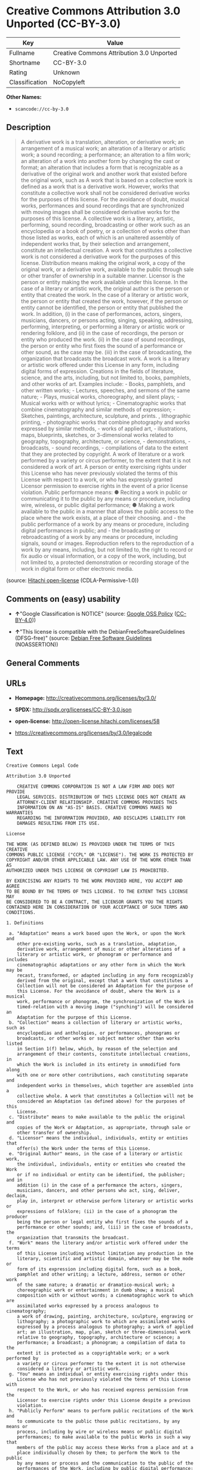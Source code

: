 * Creative Commons Attribution 3.0 Unported (CC-BY-3.0)

| Key              | Value                                       |
|------------------+---------------------------------------------|
| Fullname         | Creative Commons Attribution 3.0 Unported   |
| Shortname        | CC-BY-3.0                                   |
| Rating           | Unknown                                     |
| Classification   | NoCopyleft                                  |

*Other Names:*

- =scancode://cc-by-3.0=

** Description

#+BEGIN_QUOTE
  A derivative work is a translation, alteration, or derivative work; an
  arrangement of a musical work; an alteration of a literary or artistic
  work; a sound recording; a performance; an alteration to a film work;
  an alteration of a work into another form by changing the cast or
  format; an alteration that includes a form that is recognizable as a
  derivative of the original work and another work that existed before
  the original work, such as A work that is based on a collective work
  is defined as a work that is a derivative work. However, works that
  constitute a collective work shall not be considered derivative works
  for the purposes of this license. For the avoidance of doubt, musical
  works, performances and sound recordings that are synchronized with
  moving images shall be considered derivative works for the purposes of
  this license. A collective work is a literary, artistic, performing,
  sound recording, broadcasting or other work such as an encyclopedia or
  a book of poetry, or a collection of works other than those listed as
  works, each of which is an unaltered assembly of independent works
  that, by their selection and arrangement, constitute an intellectual
  creation. A work that constitutes a collective work is not considered
  a derivative work for the purposes of this license. Distribution means
  making the original work, a copy of the original work, or a derivative
  work, available to the public through sale or other transfer of
  ownership in a suitable manner. Licensor is the person or entity
  making the work available under this license. In the case of a
  literary or artistic work, the original author is the person or entity
  that created the work. In the case of a literary or artistic work, the
  person or entity that created the work, however, if the person or
  entity cannot be identified, the person or entity that published the
  work. In addition, (i) in the case of performances, actors, singers,
  musicians, dancers, or persons acting, singing, speaking, addressing,
  performing, interpreting, or performing a literary or artistic work or
  rendering folklore, and (ii) in the case of recordings, the person or
  entity who produced the work. (ii) in the case of sound recordings,
  the person or entity who first fixes the sound of a performance or
  other sound, as the case may be. (iii) in the case of broadcasting,
  the organization that broadcasts the broadcast work. A work is a
  literary or artistic work offered under this License in any form,
  including digital forms of expression. Creations in the fields of
  literature, science, and the arts, including, but not limited to,
  books, pamphlets, and other works of art. Examples include: - Books,
  pamphlets, and other written works; - Lectures, speeches, and sermons
  of the same nature; - Plays, musical works, choreography, and silent
  plays; - Musical works with or without lyrics; - Cinematographic works
  that combine cinematography and similar methods of expression; -
  Sketches, paintings, architecture, sculpture, and prints. ,
  lithographic printing, - photographic works that combine photography
  and works expressed by similar methods, - works of applied art, -
  illustrations, maps, blueprints, sketches, or 3-dimensional works
  related to geography, topography, architecture, or science, -
  demonstrations, - broadcasts, - sound recordings, - compilations of
  data to the extent that they are protected by copyright. A work of
  literature or a work performed by a variety or circus performer, to
  the extent that it is not considered a work of art. A person or entity
  exercising rights under this License who has never previously violated
  the terms of this License with respect to a work, or who has expressly
  granted Licensor permission to exercise rights in the event of a prior
  license violation. Public performance means: ● Reciting a work in
  public or communicating it to the public by any means or procedure,
  including wire, wireless, or public digital performance; ● Making a
  work available to the public in a manner that allows the public access
  to the place where the work exists, at a place of their choosing.
  and - the public performance of a work by any means or procedure,
  including digital performances in public; and - the broadcasting or
  rebroadcasting of a work by any means or procedure, including signals,
  sound or images. Reproduction refers to the reproduction of a work by
  any means, including, but not limited to, the right to record or fix
  audio or visual information, or a copy of the work, including, but not
  limited to, a protected demonstration or recording storage of the work
  in digital form or other electronic media.
#+END_QUOTE

(source: [[https://github.com/Hitachi/open-license][Hitachi
open-license]] (CDLA-Permissive-1.0))

** Comments on (easy) usability

- *↑*"Google Classification is NOTICE" (source:
  [[https://opensource.google.com/docs/thirdparty/licenses/][Google OSS
  Policy]]
  ([[https://creativecommons.org/licenses/by/4.0/legalcode][CC-BY-4.0]]))

- *↑*"This license is compatible with the DebianFreeSoftwareGuidelines
  (DFSG-free)" (source: [[https://wiki.debian.org/DFSGLicenses][Debian
  Free Software Guidelines]] (NOASSERTION))

** General Comments

** URLs

- *Homepage:* http://creativecommons.org/licenses/by/3.0/

- *SPDX:* http://spdx.org/licenses/CC-BY-3.0.json

- *open-license:* http://open-license.hitachi.com/licenses/58

- https://creativecommons.org/licenses/by/3.0/legalcode

** Text

#+BEGIN_EXAMPLE
  Creative Commons Legal Code

  Attribution 3.0 Unported

      CREATIVE COMMONS CORPORATION IS NOT A LAW FIRM AND DOES NOT PROVIDE
      LEGAL SERVICES. DISTRIBUTION OF THIS LICENSE DOES NOT CREATE AN
      ATTORNEY-CLIENT RELATIONSHIP. CREATIVE COMMONS PROVIDES THIS
      INFORMATION ON AN "AS-IS" BASIS. CREATIVE COMMONS MAKES NO WARRANTIES
      REGARDING THE INFORMATION PROVIDED, AND DISCLAIMS LIABILITY FOR
      DAMAGES RESULTING FROM ITS USE.

  License

  THE WORK (AS DEFINED BELOW) IS PROVIDED UNDER THE TERMS OF THIS CREATIVE
  COMMONS PUBLIC LICENSE ("CCPL" OR "LICENSE"). THE WORK IS PROTECTED BY
  COPYRIGHT AND/OR OTHER APPLICABLE LAW. ANY USE OF THE WORK OTHER THAN AS
  AUTHORIZED UNDER THIS LICENSE OR COPYRIGHT LAW IS PROHIBITED.

  BY EXERCISING ANY RIGHTS TO THE WORK PROVIDED HERE, YOU ACCEPT AND AGREE
  TO BE BOUND BY THE TERMS OF THIS LICENSE. TO THE EXTENT THIS LICENSE MAY
  BE CONSIDERED TO BE A CONTRACT, THE LICENSOR GRANTS YOU THE RIGHTS
  CONTAINED HERE IN CONSIDERATION OF YOUR ACCEPTANCE OF SUCH TERMS AND
  CONDITIONS.

  1. Definitions

   a. "Adaptation" means a work based upon the Work, or upon the Work and
      other pre-existing works, such as a translation, adaptation,
      derivative work, arrangement of music or other alterations of a
      literary or artistic work, or phonogram or performance and includes
      cinematographic adaptations or any other form in which the Work may be
      recast, transformed, or adapted including in any form recognizably
      derived from the original, except that a work that constitutes a
      Collection will not be considered an Adaptation for the purpose of
      this License. For the avoidance of doubt, where the Work is a musical
      work, performance or phonogram, the synchronization of the Work in
      timed-relation with a moving image ("synching") will be considered an
      Adaptation for the purpose of this License.
   b. "Collection" means a collection of literary or artistic works, such as
      encyclopedias and anthologies, or performances, phonograms or
      broadcasts, or other works or subject matter other than works listed
      in Section 1(f) below, which, by reason of the selection and
      arrangement of their contents, constitute intellectual creations, in
      which the Work is included in its entirety in unmodified form along
      with one or more other contributions, each constituting separate and
      independent works in themselves, which together are assembled into a
      collective whole. A work that constitutes a Collection will not be
      considered an Adaptation (as defined above) for the purposes of this
      License.
   c. "Distribute" means to make available to the public the original and
      copies of the Work or Adaptation, as appropriate, through sale or
      other transfer of ownership.
   d. "Licensor" means the individual, individuals, entity or entities that
      offer(s) the Work under the terms of this License.
   e. "Original Author" means, in the case of a literary or artistic work,
      the individual, individuals, entity or entities who created the Work
      or if no individual or entity can be identified, the publisher; and in
      addition (i) in the case of a performance the actors, singers,
      musicians, dancers, and other persons who act, sing, deliver, declaim,
      play in, interpret or otherwise perform literary or artistic works or
      expressions of folklore; (ii) in the case of a phonogram the producer
      being the person or legal entity who first fixes the sounds of a
      performance or other sounds; and, (iii) in the case of broadcasts, the
      organization that transmits the broadcast.
   f. "Work" means the literary and/or artistic work offered under the terms
      of this License including without limitation any production in the
      literary, scientific and artistic domain, whatever may be the mode or
      form of its expression including digital form, such as a book,
      pamphlet and other writing; a lecture, address, sermon or other work
      of the same nature; a dramatic or dramatico-musical work; a
      choreographic work or entertainment in dumb show; a musical
      composition with or without words; a cinematographic work to which are
      assimilated works expressed by a process analogous to cinematography;
      a work of drawing, painting, architecture, sculpture, engraving or
      lithography; a photographic work to which are assimilated works
      expressed by a process analogous to photography; a work of applied
      art; an illustration, map, plan, sketch or three-dimensional work
      relative to geography, topography, architecture or science; a
      performance; a broadcast; a phonogram; a compilation of data to the
      extent it is protected as a copyrightable work; or a work performed by
      a variety or circus performer to the extent it is not otherwise
      considered a literary or artistic work.
   g. "You" means an individual or entity exercising rights under this
      License who has not previously violated the terms of this License with
      respect to the Work, or who has received express permission from the
      Licensor to exercise rights under this License despite a previous
      violation.
   h. "Publicly Perform" means to perform public recitations of the Work and
      to communicate to the public those public recitations, by any means or
      process, including by wire or wireless means or public digital
      performances; to make available to the public Works in such a way that
      members of the public may access these Works from a place and at a
      place individually chosen by them; to perform the Work to the public
      by any means or process and the communication to the public of the
      performances of the Work, including by public digital performance; to
      broadcast and rebroadcast the Work by any means including signs,
      sounds or images.
   i. "Reproduce" means to make copies of the Work by any means including
      without limitation by sound or visual recordings and the right of
      fixation and reproducing fixations of the Work, including storage of a
      protected performance or phonogram in digital form or other electronic
      medium.

  2. Fair Dealing Rights. Nothing in this License is intended to reduce,
  limit, or restrict any uses free from copyright or rights arising from
  limitations or exceptions that are provided for in connection with the
  copyright protection under copyright law or other applicable laws.

  3. License Grant. Subject to the terms and conditions of this License,
  Licensor hereby grants You a worldwide, royalty-free, non-exclusive,
  perpetual (for the duration of the applicable copyright) license to
  exercise the rights in the Work as stated below:

   a. to Reproduce the Work, to incorporate the Work into one or more
      Collections, and to Reproduce the Work as incorporated in the
      Collections;
   b. to create and Reproduce Adaptations provided that any such Adaptation,
      including any translation in any medium, takes reasonable steps to
      clearly label, demarcate or otherwise identify that changes were made
      to the original Work. For example, a translation could be marked "The
      original work was translated from English to Spanish," or a
      modification could indicate "The original work has been modified.";
   c. to Distribute and Publicly Perform the Work including as incorporated
      in Collections; and,
   d. to Distribute and Publicly Perform Adaptations.
   e. For the avoidance of doubt:

       i. Non-waivable Compulsory License Schemes. In those jurisdictions in
          which the right to collect royalties through any statutory or
          compulsory licensing scheme cannot be waived, the Licensor
          reserves the exclusive right to collect such royalties for any
          exercise by You of the rights granted under this License;
      ii. Waivable Compulsory License Schemes. In those jurisdictions in
          which the right to collect royalties through any statutory or
          compulsory licensing scheme can be waived, the Licensor waives the
          exclusive right to collect such royalties for any exercise by You
          of the rights granted under this License; and,
     iii. Voluntary License Schemes. The Licensor waives the right to
          collect royalties, whether individually or, in the event that the
          Licensor is a member of a collecting society that administers
          voluntary licensing schemes, via that society, from any exercise
          by You of the rights granted under this License.

  The above rights may be exercised in all media and formats whether now
  known or hereafter devised. The above rights include the right to make
  such modifications as are technically necessary to exercise the rights in
  other media and formats. Subject to Section 8(f), all rights not expressly
  granted by Licensor are hereby reserved.

  4. Restrictions. The license granted in Section 3 above is expressly made
  subject to and limited by the following restrictions:

   a. You may Distribute or Publicly Perform the Work only under the terms
      of this License. You must include a copy of, or the Uniform Resource
      Identifier (URI) for, this License with every copy of the Work You
      Distribute or Publicly Perform. You may not offer or impose any terms
      on the Work that restrict the terms of this License or the ability of
      the recipient of the Work to exercise the rights granted to that
      recipient under the terms of the License. You may not sublicense the
      Work. You must keep intact all notices that refer to this License and
      to the disclaimer of warranties with every copy of the Work You
      Distribute or Publicly Perform. When You Distribute or Publicly
      Perform the Work, You may not impose any effective technological
      measures on the Work that restrict the ability of a recipient of the
      Work from You to exercise the rights granted to that recipient under
      the terms of the License. This Section 4(a) applies to the Work as
      incorporated in a Collection, but this does not require the Collection
      apart from the Work itself to be made subject to the terms of this
      License. If You create a Collection, upon notice from any Licensor You
      must, to the extent practicable, remove from the Collection any credit
      as required by Section 4(b), as requested. If You create an
      Adaptation, upon notice from any Licensor You must, to the extent
      practicable, remove from the Adaptation any credit as required by
      Section 4(b), as requested.
   b. If You Distribute, or Publicly Perform the Work or any Adaptations or
      Collections, You must, unless a request has been made pursuant to
      Section 4(a), keep intact all copyright notices for the Work and
      provide, reasonable to the medium or means You are utilizing: (i) the
      name of the Original Author (or pseudonym, if applicable) if supplied,
      and/or if the Original Author and/or Licensor designate another party
      or parties (e.g., a sponsor institute, publishing entity, journal) for
      attribution ("Attribution Parties") in Licensor's copyright notice,
      terms of service or by other reasonable means, the name of such party
      or parties; (ii) the title of the Work if supplied; (iii) to the
      extent reasonably practicable, the URI, if any, that Licensor
      specifies to be associated with the Work, unless such URI does not
      refer to the copyright notice or licensing information for the Work;
      and (iv) , consistent with Section 3(b), in the case of an Adaptation,
      a credit identifying the use of the Work in the Adaptation (e.g.,
      "French translation of the Work by Original Author," or "Screenplay
      based on original Work by Original Author"). The credit required by
      this Section 4 (b) may be implemented in any reasonable manner;
      provided, however, that in the case of a Adaptation or Collection, at
      a minimum such credit will appear, if a credit for all contributing
      authors of the Adaptation or Collection appears, then as part of these
      credits and in a manner at least as prominent as the credits for the
      other contributing authors. For the avoidance of doubt, You may only
      use the credit required by this Section for the purpose of attribution
      in the manner set out above and, by exercising Your rights under this
      License, You may not implicitly or explicitly assert or imply any
      connection with, sponsorship or endorsement by the Original Author,
      Licensor and/or Attribution Parties, as appropriate, of You or Your
      use of the Work, without the separate, express prior written
      permission of the Original Author, Licensor and/or Attribution
      Parties.
   c. Except as otherwise agreed in writing by the Licensor or as may be
      otherwise permitted by applicable law, if You Reproduce, Distribute or
      Publicly Perform the Work either by itself or as part of any
      Adaptations or Collections, You must not distort, mutilate, modify or
      take other derogatory action in relation to the Work which would be
      prejudicial to the Original Author's honor or reputation. Licensor
      agrees that in those jurisdictions (e.g. Japan), in which any exercise
      of the right granted in Section 3(b) of this License (the right to
      make Adaptations) would be deemed to be a distortion, mutilation,
      modification or other derogatory action prejudicial to the Original
      Author's honor and reputation, the Licensor will waive or not assert,
      as appropriate, this Section, to the fullest extent permitted by the
      applicable national law, to enable You to reasonably exercise Your
      right under Section 3(b) of this License (right to make Adaptations)
      but not otherwise.

  5. Representations, Warranties and Disclaimer

  UNLESS OTHERWISE MUTUALLY AGREED TO BY THE PARTIES IN WRITING, LICENSOR
  OFFERS THE WORK AS-IS AND MAKES NO REPRESENTATIONS OR WARRANTIES OF ANY
  KIND CONCERNING THE WORK, EXPRESS, IMPLIED, STATUTORY OR OTHERWISE,
  INCLUDING, WITHOUT LIMITATION, WARRANTIES OF TITLE, MERCHANTIBILITY,
  FITNESS FOR A PARTICULAR PURPOSE, NONINFRINGEMENT, OR THE ABSENCE OF
  LATENT OR OTHER DEFECTS, ACCURACY, OR THE PRESENCE OF ABSENCE OF ERRORS,
  WHETHER OR NOT DISCOVERABLE. SOME JURISDICTIONS DO NOT ALLOW THE EXCLUSION
  OF IMPLIED WARRANTIES, SO SUCH EXCLUSION MAY NOT APPLY TO YOU.

  6. Limitation on Liability. EXCEPT TO THE EXTENT REQUIRED BY APPLICABLE
  LAW, IN NO EVENT WILL LICENSOR BE LIABLE TO YOU ON ANY LEGAL THEORY FOR
  ANY SPECIAL, INCIDENTAL, CONSEQUENTIAL, PUNITIVE OR EXEMPLARY DAMAGES
  ARISING OUT OF THIS LICENSE OR THE USE OF THE WORK, EVEN IF LICENSOR HAS
  BEEN ADVISED OF THE POSSIBILITY OF SUCH DAMAGES.

  7. Termination

   a. This License and the rights granted hereunder will terminate
      automatically upon any breach by You of the terms of this License.
      Individuals or entities who have received Adaptations or Collections
      from You under this License, however, will not have their licenses
      terminated provided such individuals or entities remain in full
      compliance with those licenses. Sections 1, 2, 5, 6, 7, and 8 will
      survive any termination of this License.
   b. Subject to the above terms and conditions, the license granted here is
      perpetual (for the duration of the applicable copyright in the Work).
      Notwithstanding the above, Licensor reserves the right to release the
      Work under different license terms or to stop distributing the Work at
      any time; provided, however that any such election will not serve to
      withdraw this License (or any other license that has been, or is
      required to be, granted under the terms of this License), and this
      License will continue in full force and effect unless terminated as
      stated above.

  8. Miscellaneous

   a. Each time You Distribute or Publicly Perform the Work or a Collection,
      the Licensor offers to the recipient a license to the Work on the same
      terms and conditions as the license granted to You under this License.
   b. Each time You Distribute or Publicly Perform an Adaptation, Licensor
      offers to the recipient a license to the original Work on the same
      terms and conditions as the license granted to You under this License.
   c. If any provision of this License is invalid or unenforceable under
      applicable law, it shall not affect the validity or enforceability of
      the remainder of the terms of this License, and without further action
      by the parties to this agreement, such provision shall be reformed to
      the minimum extent necessary to make such provision valid and
      enforceable.
   d. No term or provision of this License shall be deemed waived and no
      breach consented to unless such waiver or consent shall be in writing
      and signed by the party to be charged with such waiver or consent.
   e. This License constitutes the entire agreement between the parties with
      respect to the Work licensed here. There are no understandings,
      agreements or representations with respect to the Work not specified
      here. Licensor shall not be bound by any additional provisions that
      may appear in any communication from You. This License may not be
      modified without the mutual written agreement of the Licensor and You.
   f. The rights granted under, and the subject matter referenced, in this
      License were drafted utilizing the terminology of the Berne Convention
      for the Protection of Literary and Artistic Works (as amended on
      September 28, 1979), the Rome Convention of 1961, the WIPO Copyright
      Treaty of 1996, the WIPO Performances and Phonograms Treaty of 1996
      and the Universal Copyright Convention (as revised on July 24, 1971).
      These rights and subject matter take effect in the relevant
      jurisdiction in which the License terms are sought to be enforced
      according to the corresponding provisions of the implementation of
      those treaty provisions in the applicable national law. If the
      standard suite of rights granted under applicable copyright law
      includes additional rights not granted under this License, such
      additional rights are deemed to be included in the License; this
      License is not intended to restrict the license of any rights under
      applicable law.


  Creative Commons Notice

      Creative Commons is not a party to this License, and makes no warranty
      whatsoever in connection with the Work. Creative Commons will not be
      liable to You or any party on any legal theory for any damages
      whatsoever, including without limitation any general, special,
      incidental or consequential damages arising in connection to this
      license. Notwithstanding the foregoing two (2) sentences, if Creative
      Commons has expressly identified itself as the Licensor hereunder, it
      shall have all rights and obligations of Licensor.

      Except for the limited purpose of indicating to the public that the
      Work is licensed under the CCPL, Creative Commons does not authorize
      the use by either party of the trademark "Creative Commons" or any
      related trademark or logo of Creative Commons without the prior
      written consent of Creative Commons. Any permitted use will be in
      compliance with Creative Commons' then-current trademark usage
      guidelines, as may be published on its website or otherwise made
      available upon request from time to time. For the avoidance of doubt,
      this trademark restriction does not form part of this License.

      Creative Commons may be contacted at https://creativecommons.org/.
#+END_EXAMPLE

--------------

** Raw Data

*** Facts

- LicenseName

- [[https://spdx.org/licenses/CC-BY-3.0.html][SPDX]] (all data [in this
  repository] is generated)

- [[https://github.com/nexB/scancode-toolkit/blob/develop/src/licensedcode/data/licenses/cc-by-3.0.yml][Scancode]]
  (CC0-1.0)

- [[https://opensource.google.com/docs/thirdparty/licenses/][Google OSS
  Policy]]
  ([[https://creativecommons.org/licenses/by/4.0/legalcode][CC-BY-4.0]])

- [[https://wiki.debian.org/DFSGLicenses][Debian Free Software
  Guidelines]] (NOASSERTION)

- [[https://github.com/Hitachi/open-license][Hitachi open-license]]
  (CDLA-Permissive-1.0)

*** Raw JSON

#+BEGIN_EXAMPLE
  {
      "__impliedNames": [
          "CC-BY-3.0",
          "Creative Commons Attribution 3.0 Unported",
          "scancode://cc-by-3.0"
      ],
      "__impliedId": "CC-BY-3.0",
      "__impliedAmbiguousNames": [
          "Creative Commons Attribution unported (CC-BY) v3.0"
      ],
      "facts": {
          "LicenseName": {
              "implications": {
                  "__impliedNames": [
                      "CC-BY-3.0"
                  ],
                  "__impliedId": "CC-BY-3.0"
              },
              "shortname": "CC-BY-3.0",
              "otherNames": []
          },
          "SPDX": {
              "isSPDXLicenseDeprecated": false,
              "spdxFullName": "Creative Commons Attribution 3.0 Unported",
              "spdxDetailsURL": "http://spdx.org/licenses/CC-BY-3.0.json",
              "_sourceURL": "https://spdx.org/licenses/CC-BY-3.0.html",
              "spdxLicIsOSIApproved": false,
              "spdxSeeAlso": [
                  "https://creativecommons.org/licenses/by/3.0/legalcode"
              ],
              "_implications": {
                  "__impliedNames": [
                      "CC-BY-3.0",
                      "Creative Commons Attribution 3.0 Unported"
                  ],
                  "__impliedId": "CC-BY-3.0",
                  "__isOsiApproved": false,
                  "__impliedURLs": [
                      [
                          "SPDX",
                          "http://spdx.org/licenses/CC-BY-3.0.json"
                      ],
                      [
                          null,
                          "https://creativecommons.org/licenses/by/3.0/legalcode"
                      ]
                  ]
              },
              "spdxLicenseId": "CC-BY-3.0"
          },
          "Scancode": {
              "otherUrls": [
                  "https://creativecommons.org/licenses/by/3.0/legalcode"
              ],
              "homepageUrl": "http://creativecommons.org/licenses/by/3.0/",
              "shortName": "CC-BY-3.0",
              "textUrls": null,
              "text": "Creative Commons Legal Code\n\nAttribution 3.0 Unported\n\n    CREATIVE COMMONS CORPORATION IS NOT A LAW FIRM AND DOES NOT PROVIDE\n    LEGAL SERVICES. DISTRIBUTION OF THIS LICENSE DOES NOT CREATE AN\n    ATTORNEY-CLIENT RELATIONSHIP. CREATIVE COMMONS PROVIDES THIS\n    INFORMATION ON AN \"AS-IS\" BASIS. CREATIVE COMMONS MAKES NO WARRANTIES\n    REGARDING THE INFORMATION PROVIDED, AND DISCLAIMS LIABILITY FOR\n    DAMAGES RESULTING FROM ITS USE.\n\nLicense\n\nTHE WORK (AS DEFINED BELOW) IS PROVIDED UNDER THE TERMS OF THIS CREATIVE\nCOMMONS PUBLIC LICENSE (\"CCPL\" OR \"LICENSE\"). THE WORK IS PROTECTED BY\nCOPYRIGHT AND/OR OTHER APPLICABLE LAW. ANY USE OF THE WORK OTHER THAN AS\nAUTHORIZED UNDER THIS LICENSE OR COPYRIGHT LAW IS PROHIBITED.\n\nBY EXERCISING ANY RIGHTS TO THE WORK PROVIDED HERE, YOU ACCEPT AND AGREE\nTO BE BOUND BY THE TERMS OF THIS LICENSE. TO THE EXTENT THIS LICENSE MAY\nBE CONSIDERED TO BE A CONTRACT, THE LICENSOR GRANTS YOU THE RIGHTS\nCONTAINED HERE IN CONSIDERATION OF YOUR ACCEPTANCE OF SUCH TERMS AND\nCONDITIONS.\n\n1. Definitions\n\n a. \"Adaptation\" means a work based upon the Work, or upon the Work and\n    other pre-existing works, such as a translation, adaptation,\n    derivative work, arrangement of music or other alterations of a\n    literary or artistic work, or phonogram or performance and includes\n    cinematographic adaptations or any other form in which the Work may be\n    recast, transformed, or adapted including in any form recognizably\n    derived from the original, except that a work that constitutes a\n    Collection will not be considered an Adaptation for the purpose of\n    this License. For the avoidance of doubt, where the Work is a musical\n    work, performance or phonogram, the synchronization of the Work in\n    timed-relation with a moving image (\"synching\") will be considered an\n    Adaptation for the purpose of this License.\n b. \"Collection\" means a collection of literary or artistic works, such as\n    encyclopedias and anthologies, or performances, phonograms or\n    broadcasts, or other works or subject matter other than works listed\n    in Section 1(f) below, which, by reason of the selection and\n    arrangement of their contents, constitute intellectual creations, in\n    which the Work is included in its entirety in unmodified form along\n    with one or more other contributions, each constituting separate and\n    independent works in themselves, which together are assembled into a\n    collective whole. A work that constitutes a Collection will not be\n    considered an Adaptation (as defined above) for the purposes of this\n    License.\n c. \"Distribute\" means to make available to the public the original and\n    copies of the Work or Adaptation, as appropriate, through sale or\n    other transfer of ownership.\n d. \"Licensor\" means the individual, individuals, entity or entities that\n    offer(s) the Work under the terms of this License.\n e. \"Original Author\" means, in the case of a literary or artistic work,\n    the individual, individuals, entity or entities who created the Work\n    or if no individual or entity can be identified, the publisher; and in\n    addition (i) in the case of a performance the actors, singers,\n    musicians, dancers, and other persons who act, sing, deliver, declaim,\n    play in, interpret or otherwise perform literary or artistic works or\n    expressions of folklore; (ii) in the case of a phonogram the producer\n    being the person or legal entity who first fixes the sounds of a\n    performance or other sounds; and, (iii) in the case of broadcasts, the\n    organization that transmits the broadcast.\n f. \"Work\" means the literary and/or artistic work offered under the terms\n    of this License including without limitation any production in the\n    literary, scientific and artistic domain, whatever may be the mode or\n    form of its expression including digital form, such as a book,\n    pamphlet and other writing; a lecture, address, sermon or other work\n    of the same nature; a dramatic or dramatico-musical work; a\n    choreographic work or entertainment in dumb show; a musical\n    composition with or without words; a cinematographic work to which are\n    assimilated works expressed by a process analogous to cinematography;\n    a work of drawing, painting, architecture, sculpture, engraving or\n    lithography; a photographic work to which are assimilated works\n    expressed by a process analogous to photography; a work of applied\n    art; an illustration, map, plan, sketch or three-dimensional work\n    relative to geography, topography, architecture or science; a\n    performance; a broadcast; a phonogram; a compilation of data to the\n    extent it is protected as a copyrightable work; or a work performed by\n    a variety or circus performer to the extent it is not otherwise\n    considered a literary or artistic work.\n g. \"You\" means an individual or entity exercising rights under this\n    License who has not previously violated the terms of this License with\n    respect to the Work, or who has received express permission from the\n    Licensor to exercise rights under this License despite a previous\n    violation.\n h. \"Publicly Perform\" means to perform public recitations of the Work and\n    to communicate to the public those public recitations, by any means or\n    process, including by wire or wireless means or public digital\n    performances; to make available to the public Works in such a way that\n    members of the public may access these Works from a place and at a\n    place individually chosen by them; to perform the Work to the public\n    by any means or process and the communication to the public of the\n    performances of the Work, including by public digital performance; to\n    broadcast and rebroadcast the Work by any means including signs,\n    sounds or images.\n i. \"Reproduce\" means to make copies of the Work by any means including\n    without limitation by sound or visual recordings and the right of\n    fixation and reproducing fixations of the Work, including storage of a\n    protected performance or phonogram in digital form or other electronic\n    medium.\n\n2. Fair Dealing Rights. Nothing in this License is intended to reduce,\nlimit, or restrict any uses free from copyright or rights arising from\nlimitations or exceptions that are provided for in connection with the\ncopyright protection under copyright law or other applicable laws.\n\n3. License Grant. Subject to the terms and conditions of this License,\nLicensor hereby grants You a worldwide, royalty-free, non-exclusive,\nperpetual (for the duration of the applicable copyright) license to\nexercise the rights in the Work as stated below:\n\n a. to Reproduce the Work, to incorporate the Work into one or more\n    Collections, and to Reproduce the Work as incorporated in the\n    Collections;\n b. to create and Reproduce Adaptations provided that any such Adaptation,\n    including any translation in any medium, takes reasonable steps to\n    clearly label, demarcate or otherwise identify that changes were made\n    to the original Work. For example, a translation could be marked \"The\n    original work was translated from English to Spanish,\" or a\n    modification could indicate \"The original work has been modified.\";\n c. to Distribute and Publicly Perform the Work including as incorporated\n    in Collections; and,\n d. to Distribute and Publicly Perform Adaptations.\n e. For the avoidance of doubt:\n\n     i. Non-waivable Compulsory License Schemes. In those jurisdictions in\n        which the right to collect royalties through any statutory or\n        compulsory licensing scheme cannot be waived, the Licensor\n        reserves the exclusive right to collect such royalties for any\n        exercise by You of the rights granted under this License;\n    ii. Waivable Compulsory License Schemes. In those jurisdictions in\n        which the right to collect royalties through any statutory or\n        compulsory licensing scheme can be waived, the Licensor waives the\n        exclusive right to collect such royalties for any exercise by You\n        of the rights granted under this License; and,\n   iii. Voluntary License Schemes. The Licensor waives the right to\n        collect royalties, whether individually or, in the event that the\n        Licensor is a member of a collecting society that administers\n        voluntary licensing schemes, via that society, from any exercise\n        by You of the rights granted under this License.\n\nThe above rights may be exercised in all media and formats whether now\nknown or hereafter devised. The above rights include the right to make\nsuch modifications as are technically necessary to exercise the rights in\nother media and formats. Subject to Section 8(f), all rights not expressly\ngranted by Licensor are hereby reserved.\n\n4. Restrictions. The license granted in Section 3 above is expressly made\nsubject to and limited by the following restrictions:\n\n a. You may Distribute or Publicly Perform the Work only under the terms\n    of this License. You must include a copy of, or the Uniform Resource\n    Identifier (URI) for, this License with every copy of the Work You\n    Distribute or Publicly Perform. You may not offer or impose any terms\n    on the Work that restrict the terms of this License or the ability of\n    the recipient of the Work to exercise the rights granted to that\n    recipient under the terms of the License. You may not sublicense the\n    Work. You must keep intact all notices that refer to this License and\n    to the disclaimer of warranties with every copy of the Work You\n    Distribute or Publicly Perform. When You Distribute or Publicly\n    Perform the Work, You may not impose any effective technological\n    measures on the Work that restrict the ability of a recipient of the\n    Work from You to exercise the rights granted to that recipient under\n    the terms of the License. This Section 4(a) applies to the Work as\n    incorporated in a Collection, but this does not require the Collection\n    apart from the Work itself to be made subject to the terms of this\n    License. If You create a Collection, upon notice from any Licensor You\n    must, to the extent practicable, remove from the Collection any credit\n    as required by Section 4(b), as requested. If You create an\n    Adaptation, upon notice from any Licensor You must, to the extent\n    practicable, remove from the Adaptation any credit as required by\n    Section 4(b), as requested.\n b. If You Distribute, or Publicly Perform the Work or any Adaptations or\n    Collections, You must, unless a request has been made pursuant to\n    Section 4(a), keep intact all copyright notices for the Work and\n    provide, reasonable to the medium or means You are utilizing: (i) the\n    name of the Original Author (or pseudonym, if applicable) if supplied,\n    and/or if the Original Author and/or Licensor designate another party\n    or parties (e.g., a sponsor institute, publishing entity, journal) for\n    attribution (\"Attribution Parties\") in Licensor's copyright notice,\n    terms of service or by other reasonable means, the name of such party\n    or parties; (ii) the title of the Work if supplied; (iii) to the\n    extent reasonably practicable, the URI, if any, that Licensor\n    specifies to be associated with the Work, unless such URI does not\n    refer to the copyright notice or licensing information for the Work;\n    and (iv) , consistent with Section 3(b), in the case of an Adaptation,\n    a credit identifying the use of the Work in the Adaptation (e.g.,\n    \"French translation of the Work by Original Author,\" or \"Screenplay\n    based on original Work by Original Author\"). The credit required by\n    this Section 4 (b) may be implemented in any reasonable manner;\n    provided, however, that in the case of a Adaptation or Collection, at\n    a minimum such credit will appear, if a credit for all contributing\n    authors of the Adaptation or Collection appears, then as part of these\n    credits and in a manner at least as prominent as the credits for the\n    other contributing authors. For the avoidance of doubt, You may only\n    use the credit required by this Section for the purpose of attribution\n    in the manner set out above and, by exercising Your rights under this\n    License, You may not implicitly or explicitly assert or imply any\n    connection with, sponsorship or endorsement by the Original Author,\n    Licensor and/or Attribution Parties, as appropriate, of You or Your\n    use of the Work, without the separate, express prior written\n    permission of the Original Author, Licensor and/or Attribution\n    Parties.\n c. Except as otherwise agreed in writing by the Licensor or as may be\n    otherwise permitted by applicable law, if You Reproduce, Distribute or\n    Publicly Perform the Work either by itself or as part of any\n    Adaptations or Collections, You must not distort, mutilate, modify or\n    take other derogatory action in relation to the Work which would be\n    prejudicial to the Original Author's honor or reputation. Licensor\n    agrees that in those jurisdictions (e.g. Japan), in which any exercise\n    of the right granted in Section 3(b) of this License (the right to\n    make Adaptations) would be deemed to be a distortion, mutilation,\n    modification or other derogatory action prejudicial to the Original\n    Author's honor and reputation, the Licensor will waive or not assert,\n    as appropriate, this Section, to the fullest extent permitted by the\n    applicable national law, to enable You to reasonably exercise Your\n    right under Section 3(b) of this License (right to make Adaptations)\n    but not otherwise.\n\n5. Representations, Warranties and Disclaimer\n\nUNLESS OTHERWISE MUTUALLY AGREED TO BY THE PARTIES IN WRITING, LICENSOR\nOFFERS THE WORK AS-IS AND MAKES NO REPRESENTATIONS OR WARRANTIES OF ANY\nKIND CONCERNING THE WORK, EXPRESS, IMPLIED, STATUTORY OR OTHERWISE,\nINCLUDING, WITHOUT LIMITATION, WARRANTIES OF TITLE, MERCHANTIBILITY,\nFITNESS FOR A PARTICULAR PURPOSE, NONINFRINGEMENT, OR THE ABSENCE OF\nLATENT OR OTHER DEFECTS, ACCURACY, OR THE PRESENCE OF ABSENCE OF ERRORS,\nWHETHER OR NOT DISCOVERABLE. SOME JURISDICTIONS DO NOT ALLOW THE EXCLUSION\nOF IMPLIED WARRANTIES, SO SUCH EXCLUSION MAY NOT APPLY TO YOU.\n\n6. Limitation on Liability. EXCEPT TO THE EXTENT REQUIRED BY APPLICABLE\nLAW, IN NO EVENT WILL LICENSOR BE LIABLE TO YOU ON ANY LEGAL THEORY FOR\nANY SPECIAL, INCIDENTAL, CONSEQUENTIAL, PUNITIVE OR EXEMPLARY DAMAGES\nARISING OUT OF THIS LICENSE OR THE USE OF THE WORK, EVEN IF LICENSOR HAS\nBEEN ADVISED OF THE POSSIBILITY OF SUCH DAMAGES.\n\n7. Termination\n\n a. This License and the rights granted hereunder will terminate\n    automatically upon any breach by You of the terms of this License.\n    Individuals or entities who have received Adaptations or Collections\n    from You under this License, however, will not have their licenses\n    terminated provided such individuals or entities remain in full\n    compliance with those licenses. Sections 1, 2, 5, 6, 7, and 8 will\n    survive any termination of this License.\n b. Subject to the above terms and conditions, the license granted here is\n    perpetual (for the duration of the applicable copyright in the Work).\n    Notwithstanding the above, Licensor reserves the right to release the\n    Work under different license terms or to stop distributing the Work at\n    any time; provided, however that any such election will not serve to\n    withdraw this License (or any other license that has been, or is\n    required to be, granted under the terms of this License), and this\n    License will continue in full force and effect unless terminated as\n    stated above.\n\n8. Miscellaneous\n\n a. Each time You Distribute or Publicly Perform the Work or a Collection,\n    the Licensor offers to the recipient a license to the Work on the same\n    terms and conditions as the license granted to You under this License.\n b. Each time You Distribute or Publicly Perform an Adaptation, Licensor\n    offers to the recipient a license to the original Work on the same\n    terms and conditions as the license granted to You under this License.\n c. If any provision of this License is invalid or unenforceable under\n    applicable law, it shall not affect the validity or enforceability of\n    the remainder of the terms of this License, and without further action\n    by the parties to this agreement, such provision shall be reformed to\n    the minimum extent necessary to make such provision valid and\n    enforceable.\n d. No term or provision of this License shall be deemed waived and no\n    breach consented to unless such waiver or consent shall be in writing\n    and signed by the party to be charged with such waiver or consent.\n e. This License constitutes the entire agreement between the parties with\n    respect to the Work licensed here. There are no understandings,\n    agreements or representations with respect to the Work not specified\n    here. Licensor shall not be bound by any additional provisions that\n    may appear in any communication from You. This License may not be\n    modified without the mutual written agreement of the Licensor and You.\n f. The rights granted under, and the subject matter referenced, in this\n    License were drafted utilizing the terminology of the Berne Convention\n    for the Protection of Literary and Artistic Works (as amended on\n    September 28, 1979), the Rome Convention of 1961, the WIPO Copyright\n    Treaty of 1996, the WIPO Performances and Phonograms Treaty of 1996\n    and the Universal Copyright Convention (as revised on July 24, 1971).\n    These rights and subject matter take effect in the relevant\n    jurisdiction in which the License terms are sought to be enforced\n    according to the corresponding provisions of the implementation of\n    those treaty provisions in the applicable national law. If the\n    standard suite of rights granted under applicable copyright law\n    includes additional rights not granted under this License, such\n    additional rights are deemed to be included in the License; this\n    License is not intended to restrict the license of any rights under\n    applicable law.\n\n\nCreative Commons Notice\n\n    Creative Commons is not a party to this License, and makes no warranty\n    whatsoever in connection with the Work. Creative Commons will not be\n    liable to You or any party on any legal theory for any damages\n    whatsoever, including without limitation any general, special,\n    incidental or consequential damages arising in connection to this\n    license. Notwithstanding the foregoing two (2) sentences, if Creative\n    Commons has expressly identified itself as the Licensor hereunder, it\n    shall have all rights and obligations of Licensor.\n\n    Except for the limited purpose of indicating to the public that the\n    Work is licensed under the CCPL, Creative Commons does not authorize\n    the use by either party of the trademark \"Creative Commons\" or any\n    related trademark or logo of Creative Commons without the prior\n    written consent of Creative Commons. Any permitted use will be in\n    compliance with Creative Commons' then-current trademark usage\n    guidelines, as may be published on its website or otherwise made\n    available upon request from time to time. For the avoidance of doubt,\n    this trademark restriction does not form part of this License.\n\n    Creative Commons may be contacted at https://creativecommons.org/.\n",
              "category": "Permissive",
              "osiUrl": null,
              "owner": "Creative Commons",
              "_sourceURL": "https://github.com/nexB/scancode-toolkit/blob/develop/src/licensedcode/data/licenses/cc-by-3.0.yml",
              "key": "cc-by-3.0",
              "name": "Creative Commons Attribution License 3.0",
              "spdxId": "CC-BY-3.0",
              "notes": null,
              "_implications": {
                  "__impliedNames": [
                      "scancode://cc-by-3.0",
                      "CC-BY-3.0",
                      "CC-BY-3.0"
                  ],
                  "__impliedId": "CC-BY-3.0",
                  "__impliedCopyleft": [
                      [
                          "Scancode",
                          "NoCopyleft"
                      ]
                  ],
                  "__calculatedCopyleft": "NoCopyleft",
                  "__impliedText": "Creative Commons Legal Code\n\nAttribution 3.0 Unported\n\n    CREATIVE COMMONS CORPORATION IS NOT A LAW FIRM AND DOES NOT PROVIDE\n    LEGAL SERVICES. DISTRIBUTION OF THIS LICENSE DOES NOT CREATE AN\n    ATTORNEY-CLIENT RELATIONSHIP. CREATIVE COMMONS PROVIDES THIS\n    INFORMATION ON AN \"AS-IS\" BASIS. CREATIVE COMMONS MAKES NO WARRANTIES\n    REGARDING THE INFORMATION PROVIDED, AND DISCLAIMS LIABILITY FOR\n    DAMAGES RESULTING FROM ITS USE.\n\nLicense\n\nTHE WORK (AS DEFINED BELOW) IS PROVIDED UNDER THE TERMS OF THIS CREATIVE\nCOMMONS PUBLIC LICENSE (\"CCPL\" OR \"LICENSE\"). THE WORK IS PROTECTED BY\nCOPYRIGHT AND/OR OTHER APPLICABLE LAW. ANY USE OF THE WORK OTHER THAN AS\nAUTHORIZED UNDER THIS LICENSE OR COPYRIGHT LAW IS PROHIBITED.\n\nBY EXERCISING ANY RIGHTS TO THE WORK PROVIDED HERE, YOU ACCEPT AND AGREE\nTO BE BOUND BY THE TERMS OF THIS LICENSE. TO THE EXTENT THIS LICENSE MAY\nBE CONSIDERED TO BE A CONTRACT, THE LICENSOR GRANTS YOU THE RIGHTS\nCONTAINED HERE IN CONSIDERATION OF YOUR ACCEPTANCE OF SUCH TERMS AND\nCONDITIONS.\n\n1. Definitions\n\n a. \"Adaptation\" means a work based upon the Work, or upon the Work and\n    other pre-existing works, such as a translation, adaptation,\n    derivative work, arrangement of music or other alterations of a\n    literary or artistic work, or phonogram or performance and includes\n    cinematographic adaptations or any other form in which the Work may be\n    recast, transformed, or adapted including in any form recognizably\n    derived from the original, except that a work that constitutes a\n    Collection will not be considered an Adaptation for the purpose of\n    this License. For the avoidance of doubt, where the Work is a musical\n    work, performance or phonogram, the synchronization of the Work in\n    timed-relation with a moving image (\"synching\") will be considered an\n    Adaptation for the purpose of this License.\n b. \"Collection\" means a collection of literary or artistic works, such as\n    encyclopedias and anthologies, or performances, phonograms or\n    broadcasts, or other works or subject matter other than works listed\n    in Section 1(f) below, which, by reason of the selection and\n    arrangement of their contents, constitute intellectual creations, in\n    which the Work is included in its entirety in unmodified form along\n    with one or more other contributions, each constituting separate and\n    independent works in themselves, which together are assembled into a\n    collective whole. A work that constitutes a Collection will not be\n    considered an Adaptation (as defined above) for the purposes of this\n    License.\n c. \"Distribute\" means to make available to the public the original and\n    copies of the Work or Adaptation, as appropriate, through sale or\n    other transfer of ownership.\n d. \"Licensor\" means the individual, individuals, entity or entities that\n    offer(s) the Work under the terms of this License.\n e. \"Original Author\" means, in the case of a literary or artistic work,\n    the individual, individuals, entity or entities who created the Work\n    or if no individual or entity can be identified, the publisher; and in\n    addition (i) in the case of a performance the actors, singers,\n    musicians, dancers, and other persons who act, sing, deliver, declaim,\n    play in, interpret or otherwise perform literary or artistic works or\n    expressions of folklore; (ii) in the case of a phonogram the producer\n    being the person or legal entity who first fixes the sounds of a\n    performance or other sounds; and, (iii) in the case of broadcasts, the\n    organization that transmits the broadcast.\n f. \"Work\" means the literary and/or artistic work offered under the terms\n    of this License including without limitation any production in the\n    literary, scientific and artistic domain, whatever may be the mode or\n    form of its expression including digital form, such as a book,\n    pamphlet and other writing; a lecture, address, sermon or other work\n    of the same nature; a dramatic or dramatico-musical work; a\n    choreographic work or entertainment in dumb show; a musical\n    composition with or without words; a cinematographic work to which are\n    assimilated works expressed by a process analogous to cinematography;\n    a work of drawing, painting, architecture, sculpture, engraving or\n    lithography; a photographic work to which are assimilated works\n    expressed by a process analogous to photography; a work of applied\n    art; an illustration, map, plan, sketch or three-dimensional work\n    relative to geography, topography, architecture or science; a\n    performance; a broadcast; a phonogram; a compilation of data to the\n    extent it is protected as a copyrightable work; or a work performed by\n    a variety or circus performer to the extent it is not otherwise\n    considered a literary or artistic work.\n g. \"You\" means an individual or entity exercising rights under this\n    License who has not previously violated the terms of this License with\n    respect to the Work, or who has received express permission from the\n    Licensor to exercise rights under this License despite a previous\n    violation.\n h. \"Publicly Perform\" means to perform public recitations of the Work and\n    to communicate to the public those public recitations, by any means or\n    process, including by wire or wireless means or public digital\n    performances; to make available to the public Works in such a way that\n    members of the public may access these Works from a place and at a\n    place individually chosen by them; to perform the Work to the public\n    by any means or process and the communication to the public of the\n    performances of the Work, including by public digital performance; to\n    broadcast and rebroadcast the Work by any means including signs,\n    sounds or images.\n i. \"Reproduce\" means to make copies of the Work by any means including\n    without limitation by sound or visual recordings and the right of\n    fixation and reproducing fixations of the Work, including storage of a\n    protected performance or phonogram in digital form or other electronic\n    medium.\n\n2. Fair Dealing Rights. Nothing in this License is intended to reduce,\nlimit, or restrict any uses free from copyright or rights arising from\nlimitations or exceptions that are provided for in connection with the\ncopyright protection under copyright law or other applicable laws.\n\n3. License Grant. Subject to the terms and conditions of this License,\nLicensor hereby grants You a worldwide, royalty-free, non-exclusive,\nperpetual (for the duration of the applicable copyright) license to\nexercise the rights in the Work as stated below:\n\n a. to Reproduce the Work, to incorporate the Work into one or more\n    Collections, and to Reproduce the Work as incorporated in the\n    Collections;\n b. to create and Reproduce Adaptations provided that any such Adaptation,\n    including any translation in any medium, takes reasonable steps to\n    clearly label, demarcate or otherwise identify that changes were made\n    to the original Work. For example, a translation could be marked \"The\n    original work was translated from English to Spanish,\" or a\n    modification could indicate \"The original work has been modified.\";\n c. to Distribute and Publicly Perform the Work including as incorporated\n    in Collections; and,\n d. to Distribute and Publicly Perform Adaptations.\n e. For the avoidance of doubt:\n\n     i. Non-waivable Compulsory License Schemes. In those jurisdictions in\n        which the right to collect royalties through any statutory or\n        compulsory licensing scheme cannot be waived, the Licensor\n        reserves the exclusive right to collect such royalties for any\n        exercise by You of the rights granted under this License;\n    ii. Waivable Compulsory License Schemes. In those jurisdictions in\n        which the right to collect royalties through any statutory or\n        compulsory licensing scheme can be waived, the Licensor waives the\n        exclusive right to collect such royalties for any exercise by You\n        of the rights granted under this License; and,\n   iii. Voluntary License Schemes. The Licensor waives the right to\n        collect royalties, whether individually or, in the event that the\n        Licensor is a member of a collecting society that administers\n        voluntary licensing schemes, via that society, from any exercise\n        by You of the rights granted under this License.\n\nThe above rights may be exercised in all media and formats whether now\nknown or hereafter devised. The above rights include the right to make\nsuch modifications as are technically necessary to exercise the rights in\nother media and formats. Subject to Section 8(f), all rights not expressly\ngranted by Licensor are hereby reserved.\n\n4. Restrictions. The license granted in Section 3 above is expressly made\nsubject to and limited by the following restrictions:\n\n a. You may Distribute or Publicly Perform the Work only under the terms\n    of this License. You must include a copy of, or the Uniform Resource\n    Identifier (URI) for, this License with every copy of the Work You\n    Distribute or Publicly Perform. You may not offer or impose any terms\n    on the Work that restrict the terms of this License or the ability of\n    the recipient of the Work to exercise the rights granted to that\n    recipient under the terms of the License. You may not sublicense the\n    Work. You must keep intact all notices that refer to this License and\n    to the disclaimer of warranties with every copy of the Work You\n    Distribute or Publicly Perform. When You Distribute or Publicly\n    Perform the Work, You may not impose any effective technological\n    measures on the Work that restrict the ability of a recipient of the\n    Work from You to exercise the rights granted to that recipient under\n    the terms of the License. This Section 4(a) applies to the Work as\n    incorporated in a Collection, but this does not require the Collection\n    apart from the Work itself to be made subject to the terms of this\n    License. If You create a Collection, upon notice from any Licensor You\n    must, to the extent practicable, remove from the Collection any credit\n    as required by Section 4(b), as requested. If You create an\n    Adaptation, upon notice from any Licensor You must, to the extent\n    practicable, remove from the Adaptation any credit as required by\n    Section 4(b), as requested.\n b. If You Distribute, or Publicly Perform the Work or any Adaptations or\n    Collections, You must, unless a request has been made pursuant to\n    Section 4(a), keep intact all copyright notices for the Work and\n    provide, reasonable to the medium or means You are utilizing: (i) the\n    name of the Original Author (or pseudonym, if applicable) if supplied,\n    and/or if the Original Author and/or Licensor designate another party\n    or parties (e.g., a sponsor institute, publishing entity, journal) for\n    attribution (\"Attribution Parties\") in Licensor's copyright notice,\n    terms of service or by other reasonable means, the name of such party\n    or parties; (ii) the title of the Work if supplied; (iii) to the\n    extent reasonably practicable, the URI, if any, that Licensor\n    specifies to be associated with the Work, unless such URI does not\n    refer to the copyright notice or licensing information for the Work;\n    and (iv) , consistent with Section 3(b), in the case of an Adaptation,\n    a credit identifying the use of the Work in the Adaptation (e.g.,\n    \"French translation of the Work by Original Author,\" or \"Screenplay\n    based on original Work by Original Author\"). The credit required by\n    this Section 4 (b) may be implemented in any reasonable manner;\n    provided, however, that in the case of a Adaptation or Collection, at\n    a minimum such credit will appear, if a credit for all contributing\n    authors of the Adaptation or Collection appears, then as part of these\n    credits and in a manner at least as prominent as the credits for the\n    other contributing authors. For the avoidance of doubt, You may only\n    use the credit required by this Section for the purpose of attribution\n    in the manner set out above and, by exercising Your rights under this\n    License, You may not implicitly or explicitly assert or imply any\n    connection with, sponsorship or endorsement by the Original Author,\n    Licensor and/or Attribution Parties, as appropriate, of You or Your\n    use of the Work, without the separate, express prior written\n    permission of the Original Author, Licensor and/or Attribution\n    Parties.\n c. Except as otherwise agreed in writing by the Licensor or as may be\n    otherwise permitted by applicable law, if You Reproduce, Distribute or\n    Publicly Perform the Work either by itself or as part of any\n    Adaptations or Collections, You must not distort, mutilate, modify or\n    take other derogatory action in relation to the Work which would be\n    prejudicial to the Original Author's honor or reputation. Licensor\n    agrees that in those jurisdictions (e.g. Japan), in which any exercise\n    of the right granted in Section 3(b) of this License (the right to\n    make Adaptations) would be deemed to be a distortion, mutilation,\n    modification or other derogatory action prejudicial to the Original\n    Author's honor and reputation, the Licensor will waive or not assert,\n    as appropriate, this Section, to the fullest extent permitted by the\n    applicable national law, to enable You to reasonably exercise Your\n    right under Section 3(b) of this License (right to make Adaptations)\n    but not otherwise.\n\n5. Representations, Warranties and Disclaimer\n\nUNLESS OTHERWISE MUTUALLY AGREED TO BY THE PARTIES IN WRITING, LICENSOR\nOFFERS THE WORK AS-IS AND MAKES NO REPRESENTATIONS OR WARRANTIES OF ANY\nKIND CONCERNING THE WORK, EXPRESS, IMPLIED, STATUTORY OR OTHERWISE,\nINCLUDING, WITHOUT LIMITATION, WARRANTIES OF TITLE, MERCHANTIBILITY,\nFITNESS FOR A PARTICULAR PURPOSE, NONINFRINGEMENT, OR THE ABSENCE OF\nLATENT OR OTHER DEFECTS, ACCURACY, OR THE PRESENCE OF ABSENCE OF ERRORS,\nWHETHER OR NOT DISCOVERABLE. SOME JURISDICTIONS DO NOT ALLOW THE EXCLUSION\nOF IMPLIED WARRANTIES, SO SUCH EXCLUSION MAY NOT APPLY TO YOU.\n\n6. Limitation on Liability. EXCEPT TO THE EXTENT REQUIRED BY APPLICABLE\nLAW, IN NO EVENT WILL LICENSOR BE LIABLE TO YOU ON ANY LEGAL THEORY FOR\nANY SPECIAL, INCIDENTAL, CONSEQUENTIAL, PUNITIVE OR EXEMPLARY DAMAGES\nARISING OUT OF THIS LICENSE OR THE USE OF THE WORK, EVEN IF LICENSOR HAS\nBEEN ADVISED OF THE POSSIBILITY OF SUCH DAMAGES.\n\n7. Termination\n\n a. This License and the rights granted hereunder will terminate\n    automatically upon any breach by You of the terms of this License.\n    Individuals or entities who have received Adaptations or Collections\n    from You under this License, however, will not have their licenses\n    terminated provided such individuals or entities remain in full\n    compliance with those licenses. Sections 1, 2, 5, 6, 7, and 8 will\n    survive any termination of this License.\n b. Subject to the above terms and conditions, the license granted here is\n    perpetual (for the duration of the applicable copyright in the Work).\n    Notwithstanding the above, Licensor reserves the right to release the\n    Work under different license terms or to stop distributing the Work at\n    any time; provided, however that any such election will not serve to\n    withdraw this License (or any other license that has been, or is\n    required to be, granted under the terms of this License), and this\n    License will continue in full force and effect unless terminated as\n    stated above.\n\n8. Miscellaneous\n\n a. Each time You Distribute or Publicly Perform the Work or a Collection,\n    the Licensor offers to the recipient a license to the Work on the same\n    terms and conditions as the license granted to You under this License.\n b. Each time You Distribute or Publicly Perform an Adaptation, Licensor\n    offers to the recipient a license to the original Work on the same\n    terms and conditions as the license granted to You under this License.\n c. If any provision of this License is invalid or unenforceable under\n    applicable law, it shall not affect the validity or enforceability of\n    the remainder of the terms of this License, and without further action\n    by the parties to this agreement, such provision shall be reformed to\n    the minimum extent necessary to make such provision valid and\n    enforceable.\n d. No term or provision of this License shall be deemed waived and no\n    breach consented to unless such waiver or consent shall be in writing\n    and signed by the party to be charged with such waiver or consent.\n e. This License constitutes the entire agreement between the parties with\n    respect to the Work licensed here. There are no understandings,\n    agreements or representations with respect to the Work not specified\n    here. Licensor shall not be bound by any additional provisions that\n    may appear in any communication from You. This License may not be\n    modified without the mutual written agreement of the Licensor and You.\n f. The rights granted under, and the subject matter referenced, in this\n    License were drafted utilizing the terminology of the Berne Convention\n    for the Protection of Literary and Artistic Works (as amended on\n    September 28, 1979), the Rome Convention of 1961, the WIPO Copyright\n    Treaty of 1996, the WIPO Performances and Phonograms Treaty of 1996\n    and the Universal Copyright Convention (as revised on July 24, 1971).\n    These rights and subject matter take effect in the relevant\n    jurisdiction in which the License terms are sought to be enforced\n    according to the corresponding provisions of the implementation of\n    those treaty provisions in the applicable national law. If the\n    standard suite of rights granted under applicable copyright law\n    includes additional rights not granted under this License, such\n    additional rights are deemed to be included in the License; this\n    License is not intended to restrict the license of any rights under\n    applicable law.\n\n\nCreative Commons Notice\n\n    Creative Commons is not a party to this License, and makes no warranty\n    whatsoever in connection with the Work. Creative Commons will not be\n    liable to You or any party on any legal theory for any damages\n    whatsoever, including without limitation any general, special,\n    incidental or consequential damages arising in connection to this\n    license. Notwithstanding the foregoing two (2) sentences, if Creative\n    Commons has expressly identified itself as the Licensor hereunder, it\n    shall have all rights and obligations of Licensor.\n\n    Except for the limited purpose of indicating to the public that the\n    Work is licensed under the CCPL, Creative Commons does not authorize\n    the use by either party of the trademark \"Creative Commons\" or any\n    related trademark or logo of Creative Commons without the prior\n    written consent of Creative Commons. Any permitted use will be in\n    compliance with Creative Commons' then-current trademark usage\n    guidelines, as may be published on its website or otherwise made\n    available upon request from time to time. For the avoidance of doubt,\n    this trademark restriction does not form part of this License.\n\n    Creative Commons may be contacted at https://creativecommons.org/.\n",
                  "__impliedURLs": [
                      [
                          "Homepage",
                          "http://creativecommons.org/licenses/by/3.0/"
                      ],
                      [
                          null,
                          "https://creativecommons.org/licenses/by/3.0/legalcode"
                      ]
                  ]
              }
          },
          "Debian Free Software Guidelines": {
              "LicenseName": "Creative Commons Attribution unported (CC-BY) v3.0",
              "State": "DFSGCompatible",
              "_sourceURL": "https://wiki.debian.org/DFSGLicenses",
              "_implications": {
                  "__impliedNames": [
                      "CC-BY-3.0"
                  ],
                  "__impliedAmbiguousNames": [
                      "Creative Commons Attribution unported (CC-BY) v3.0"
                  ],
                  "__impliedJudgement": [
                      [
                          "Debian Free Software Guidelines",
                          {
                              "tag": "PositiveJudgement",
                              "contents": "This license is compatible with the DebianFreeSoftwareGuidelines (DFSG-free)"
                          }
                      ]
                  ]
              },
              "Comment": null,
              "LicenseId": "CC-BY-3.0"
          },
          "Hitachi open-license": {
              "_license_uri": "http://open-license.hitachi.com/licenses/58",
              "_license_permissions": [
                  {
                      "_permission_summary": "",
                      "_permission_description": "A work is a literary or artistic work offered under this licence in any form, including digital forms of expression, including, but not limited to, creations in the fields of literature, science and the arts. Works of authorship are works of creation in the fields of literature, science and the arts, including, but not limited to, books, pamphlets, other written works, and other works of authorship in digital form. This license includes, but is not limited to: books, pamphlets, and other written works; lectures, speeches, and sermons of the same nature as lectures, speeches, and sermons; plays, musical productions, choreography, and silent plays; musical works with or without lyrics; cinematographic and similarly expressed works in motion pictures; sketches, paintings, architecture, sculptures, and prints. The work of photography, lithography, photographic works, works of applied art, illustrations, maps, blueprints, sketches, or other three-dimensional works related to geography, topography, architecture, or science, demonstrations, broadcasts, sound recordings, and the compilation of copyrighted data. A work performed by a variety or circus performer, to the extent that it is not considered an object, a literary work, or a work of art, including, but not limited to, the recording of sound and visual information, rights to fixation, and copies of works. Reproduction means the reproduction of a work by means of any means, including, but not limited to, the right to record or fix audio or visual information, or copies of a work, including, but not limited to, protected performance or sound recording storage devices in digital form or other electronic media. A collective work is a literary, artistic, performing, sound recording, broadcasting or other work, such as an encyclopaedia, poetry, etc., or a collection of works other than those enumerated as works of authorship, each of which consists of independent works assembled without modification and which, by their selection and arrangement, constitute an intellectual creation. A work that constitutes a collective work is not considered a derivative work for the purposes of this license. A derivative work is a work or other work that has existed before the original work, such as a translation, alteration, derivative work, arrangement of a musical work, modification of a literary or artistic work, sound recording, performance, alteration of a film work, transformation of a work into another form by changing the cast or format, or alteration that includes a form recognizable as a derivative of the original work. A work that is based on a collective work is defined as a work that is a derivative work. However, works that constitute a collective work shall not be considered derivative works for the purposes of this license. For the avoidance of doubt, musical works, performances and sound recordings that are synchronized with moving images shall be considered derivative works for the purposes of this license. For the avoidance of doubt, synchronized musical works, performances and recordings shall be considered derivative works under this license. Public performance is defined as the public recitation and communication of a work in public by any means or procedure, including wire, radio or public digital performance, or making the work available to the public by making it accessible to the public at a place of their choosing, where it exists. includes digital performances in public and involves the public performance of a work by any means or procedure; and broadcasting or rebroadcasting of a work by any means or procedure, including signals, sounds or images.",
                      "_permission_conditionHead": {
                          "tag": "OlConditionTreeAnd",
                          "contents": [
                              {
                                  "tag": "OlConditionTreeLeaf",
                                  "contents": {
                                      "_condition_uri": "http://open-license.hitachi.com/conditions/94",
                                      "_condition_id": "conditions/94",
                                      "_condition_name": "Exercise rights in all current and future media and formats",
                                      "_condition_description": "",
                                      "_condition_schemaVersion": "0.1",
                                      "_condition_baseUri": "http://open-license.hitachi.com/",
                                      "_condition_conditionType": "RESTRICTION"
                                  }
                              },
                              {
                                  "tag": "OlConditionTreeLeaf",
                                  "contents": {
                                      "_condition_uri": "http://open-license.hitachi.com/conditions/103",
                                      "_condition_id": "conditions/103",
                                      "_condition_name": "Provide the credit you specify in a reasonable manner.",
                                      "_condition_description": "In the case of derivative or collective works, such credit shall be given at least where other similar credits appear, and in a manner that is at least as prominent as other similar credits. The name of the original author (or a pseudonym, if applicable) and the name of the entity to which the rights are attributed by the licensor's copyright notice, terms of use, or otherwise - the title of the work, if any - the URI listed by the licensor for the work If there is, the URI shall be displayed as much as reasonably practicable. However, this does not apply if there is no reference to copyright notice or information about the license. â In the case of derivative works, credit for the use of the work.",
                                      "_condition_schemaVersion": "0.1",
                                      "_condition_baseUri": "http://open-license.hitachi.com/",
                                      "_condition_conditionType": "OBLIGATION"
                                  }
                              },
                              {
                                  "tag": "OlConditionTreeLeaf",
                                  "contents": {
                                      "_condition_uri": "http://open-license.hitachi.com/conditions/102",
                                      "_condition_id": "conditions/102",
                                      "_condition_name": "All copyright notices are posted intact.",
                                      "_condition_description": "",
                                      "_condition_schemaVersion": "0.1",
                                      "_condition_baseUri": "http://open-license.hitachi.com/",
                                      "_condition_conditionType": "OBLIGATION"
                                  }
                              },
                              {
                                  "tag": "OlConditionTreeLeaf",
                                  "contents": {
                                      "_condition_uri": "http://open-license.hitachi.com/conditions/101",
                                      "_condition_id": "conditions/101",
                                      "_condition_name": "Take no technical measures to restrict access to or use of the work in a way that violates this license",
                                      "_condition_description": "The same is true for works incorporated into a collective work. However, this license does not extend to collective works that are different from the works under this license.",
                                      "_condition_schemaVersion": "0.1",
                                      "_condition_baseUri": "http://open-license.hitachi.com/",
                                      "_condition_conditionType": "OBLIGATION"
                                  }
                              },
                              {
                                  "tag": "OlConditionTreeLeaf",
                                  "contents": {
                                      "_condition_uri": "http://open-license.hitachi.com/conditions/100",
                                      "_condition_id": "conditions/100",
                                      "_condition_name": "This license, and the statements about the non-warranty and disclaimer are verbatim",
                                      "_condition_description": "",
                                      "_condition_schemaVersion": "0.1",
                                      "_condition_baseUri": "http://open-license.hitachi.com/",
                                      "_condition_conditionType": "OBLIGATION"
                                  }
                              },
                              {
                                  "tag": "OlConditionTreeLeaf",
                                  "contents": {
                                      "_condition_uri": "http://open-license.hitachi.com/conditions/99",
                                      "_condition_id": "conditions/99",
                                      "_condition_name": "No sublicensing of copyrighted material.",
                                      "_condition_description": "Sublicense means that a person who has been granted this license re-grants the license so granted to a third party.",
                                      "_condition_schemaVersion": "0.1",
                                      "_condition_baseUri": "http://open-license.hitachi.com/",
                                      "_condition_conditionType": "RESTRICTION"
                                  }
                              },
                              {
                                  "tag": "OlConditionTreeLeaf",
                                  "contents": {
                                      "_condition_uri": "http://open-license.hitachi.com/conditions/98",
                                      "_condition_id": "conditions/98",
                                      "_condition_name": "Does not present or impose conditions that alter or limit the rights of the recipient to exercise under this license",
                                      "_condition_description": "",
                                      "_condition_schemaVersion": "0.1",
                                      "_condition_baseUri": "http://open-license.hitachi.com/",
                                      "_condition_conditionType": "RESTRICTION"
                                  }
                              },
                              {
                                  "tag": "OlConditionTreeLeaf",
                                  "contents": {
                                      "_condition_uri": "http://open-license.hitachi.com/conditions/96",
                                      "_condition_id": "conditions/96",
                                      "_condition_name": "Include a copy of this license or a Uniform Resource Identifier (URI) identifying this license",
                                      "_condition_description": "",
                                      "_condition_schemaVersion": "0.1",
                                      "_condition_baseUri": "http://open-license.hitachi.com/",
                                      "_condition_conditionType": "OBLIGATION"
                                  }
                              },
                              {
                                  "tag": "OlConditionTreeLeaf",
                                  "contents": {
                                      "_condition_uri": "http://open-license.hitachi.com/conditions/95",
                                      "_condition_id": "conditions/95",
                                      "_condition_name": "Make technical changes for use in other media or formats, if necessary",
                                      "_condition_description": "",
                                      "_condition_schemaVersion": "0.1",
                                      "_condition_baseUri": "http://open-license.hitachi.com/",
                                      "_condition_conditionType": "RESTRICTION"
                                  }
                              },
                              {
                                  "tag": "OlConditionTreeLeaf",
                                  "contents": {
                                      "_condition_uri": "http://open-license.hitachi.com/conditions/134",
                                      "_condition_id": "conditions/134",
                                      "_condition_name": "I will not defame the original author.",
                                      "_condition_description": "You may not use this license for any purpose other than to create a derivative work, except with the written consent of the licensor or where legally permitted. Where, in some jurisdictions (such as Japan), the exercise of the right to create a derivative work would be deemed to be materially defamatory to the original author, the licensor may, to the extent that the person exercising the right to create the derivative work can exercise to the fullest extent permitted by national law, provide the licensee with a copy of the copyrighted work as required by this License. You agree not to exempt or claim credit for the author or others who are",
                                      "_condition_schemaVersion": "0.1",
                                      "_condition_baseUri": "http://open-license.hitachi.com/",
                                      "_condition_conditionType": "OBLIGATION"
                                  }
                              }
                          ]
                      },
                      "_permission_actions": [
                          {
                              "_action_baseUri": "http://open-license.hitachi.com/",
                              "_action_schemaVersion": "0.1",
                              "_action_description": "",
                              "_action_uri": "http://open-license.hitachi.com/actions/122",
                              "_action_id": "actions/122",
                              "_action_name": "Reproduce the work."
                          },
                          {
                              "_action_baseUri": "http://open-license.hitachi.com/",
                              "_action_schemaVersion": "0.1",
                              "_action_description": "",
                              "_action_uri": "http://open-license.hitachi.com/actions/127",
                              "_action_id": "actions/127",
                              "_action_name": "Incorporate a work into one or more collective works"
                          },
                          {
                              "_action_baseUri": "http://open-license.hitachi.com/",
                              "_action_schemaVersion": "0.1",
                              "_action_description": "",
                              "_action_uri": "http://open-license.hitachi.com/actions/128",
                              "_action_id": "actions/128",
                              "_action_name": "Reproduce a work incorporated into a collective work"
                          },
                          {
                              "_action_baseUri": "http://open-license.hitachi.com/",
                              "_action_schemaVersion": "0.1",
                              "_action_description": "",
                              "_action_uri": "http://open-license.hitachi.com/actions/130",
                              "_action_id": "actions/130",
                              "_action_name": "Distribute copies of the work (including works incorporated into a collective work)"
                          },
                          {
                              "_action_baseUri": "http://open-license.hitachi.com/",
                              "_action_schemaVersion": "0.1",
                              "_action_description": "",
                              "_action_uri": "http://open-license.hitachi.com/actions/131",
                              "_action_id": "actions/131",
                              "_action_name": "Distributing a medium on which a recording of a work (including a work incorporated into a collective work) is made"
                          },
                          {
                              "_action_baseUri": "http://open-license.hitachi.com/",
                              "_action_schemaVersion": "0.1",
                              "_action_description": "",
                              "_action_uri": "http://open-license.hitachi.com/actions/132",
                              "_action_id": "actions/132",
                              "_action_name": "Public display of a work (including a work incorporated into a collective work)"
                          },
                          {
                              "_action_baseUri": "http://open-license.hitachi.com/",
                              "_action_schemaVersion": "0.1",
                              "_action_description": "",
                              "_action_uri": "http://open-license.hitachi.com/actions/133",
                              "_action_id": "actions/133",
                              "_action_name": "Publicly perform a work (including a work incorporated into a collective work)"
                          }
                      ]
                  },
                  {
                      "_permission_summary": "",
                      "_permission_description": "Secondary works are those works that have been translated, altered, or derived from the original work and other previously existing works, such as translations, alterations, derivatives, arrangements of musical works, alterations of literary or artistic works, sound recordings, performances, alterations to a film work, alterations of a work into another form by changing the cast or format, and alterations that include a form recognizable as a derivative of the original work. A work that is based on a collective work is defined as a work that is a derivative work. However, works that constitute a collective work shall not be considered derivative works for the purposes of this license. For the avoidance of doubt, musical works, performances and sound recordings that are synchronized with moving images shall be considered derivative works for the purposes of this license. A work is a literary or artistic work offered under this license in any form or format, including digital forms of expression. Works of authorship are works of creation in the fields of literature, science and the arts, including, but not limited to, books, pamphlets and other works of authorship. This license includes, but is not limited to: books, pamphlets, and other written works; lectures, speeches, and sermons of the same nature as lectures, speeches, and sermons; plays, musical productions, choreography, and silent plays; musical works with or without lyrics; cinematographic and similarly expressed works in motion pictures; sketches, paintings, architecture, sculptures, and prints. The work of photography, lithography, photographic works, works of applied art, illustrations, maps, blueprints, sketches, or other three-dimensional works related to geography, topography, architecture, or science, demonstrations, broadcasts, sound recordings, and the compilation of copyrighted data. A collective work is a work, a work performed by a variety or circus performer, not considered a literary or artistic work. A collective work is a literary, artistic, performing, sound recording, broadcasting or other work, such as an encyclopaedia or book of poetry, or a collection of works other than those enumerated as works of authorship, each of which is an assemblage of independent works, assembled without modification, which, by their selection and arrangement, constitute an intellectual creation. A work that constitutes a collective work is not considered a derivative work for the purposes of this license. Reproduction is the reproduction of a work by means including, but not limited to, the right to record or fix audio or visual information and copies of the work, including, but not limited to, protected performance or sound recording storage in digital form or other electronic media. Distribution is making the original work, a copy of the original work, or a derivative work, available to the public through sale or other transfer of ownership in an appropriate manner. Public performance\" means to make a work available to the public by any means or procedure, including wire, radio or public digital performance, by reciting or transmitting to the public, or by making the public accessible to the work at a place of their choosing, where it exists. includes digital performances in public and involves the public performance of a work by any means or procedure; and broadcasting or rebroadcasting of a work by any means or procedure, including signals, sounds or images.",
                      "_permission_conditionHead": {
                          "tag": "OlConditionTreeAnd",
                          "contents": [
                              {
                                  "tag": "OlConditionTreeLeaf",
                                  "contents": {
                                      "_condition_uri": "http://open-license.hitachi.com/conditions/135",
                                      "_condition_id": "conditions/135",
                                      "_condition_name": "Take reasonable steps to identify that the original work has been created with changes to the original work",
                                      "_condition_description": "Labeling and distinguishing",
                                      "_condition_schemaVersion": "0.1",
                                      "_condition_baseUri": "http://open-license.hitachi.com/",
                                      "_condition_conditionType": "OBLIGATION"
                                  }
                              },
                              {
                                  "tag": "OlConditionTreeLeaf",
                                  "contents": {
                                      "_condition_uri": "http://open-license.hitachi.com/conditions/103",
                                      "_condition_id": "conditions/103",
                                      "_condition_name": "Provide the credit you specify in a reasonable manner.",
                                      "_condition_description": "In the case of derivative or collective works, such credit shall be given at least where other similar credits appear, and in a manner that is at least as prominent as other similar credits. The name of the original author (or a pseudonym, if applicable) and the name of the entity to which the rights are attributed by the licensor's copyright notice, terms of use, or otherwise - the title of the work, if any - the URI listed by the licensor for the work If there is, the URI shall be displayed as much as reasonably practicable. However, this does not apply if there is no reference to copyright notice or information about the license. â In the case of derivative works, credit for the use of the work.",
                                      "_condition_schemaVersion": "0.1",
                                      "_condition_baseUri": "http://open-license.hitachi.com/",
                                      "_condition_conditionType": "OBLIGATION"
                                  }
                              },
                              {
                                  "tag": "OlConditionTreeLeaf",
                                  "contents": {
                                      "_condition_uri": "http://open-license.hitachi.com/conditions/102",
                                      "_condition_id": "conditions/102",
                                      "_condition_name": "All copyright notices are posted intact.",
                                      "_condition_description": "",
                                      "_condition_schemaVersion": "0.1",
                                      "_condition_baseUri": "http://open-license.hitachi.com/",
                                      "_condition_conditionType": "OBLIGATION"
                                  }
                              },
                              {
                                  "tag": "OlConditionTreeLeaf",
                                  "contents": {
                                      "_condition_uri": "http://open-license.hitachi.com/conditions/101",
                                      "_condition_id": "conditions/101",
                                      "_condition_name": "Take no technical measures to restrict access to or use of the work in a way that violates this license",
                                      "_condition_description": "The same is true for works incorporated into a collective work. However, this license does not extend to collective works that are different from the works under this license.",
                                      "_condition_schemaVersion": "0.1",
                                      "_condition_baseUri": "http://open-license.hitachi.com/",
                                      "_condition_conditionType": "OBLIGATION"
                                  }
                              },
                              {
                                  "tag": "OlConditionTreeLeaf",
                                  "contents": {
                                      "_condition_uri": "http://open-license.hitachi.com/conditions/100",
                                      "_condition_id": "conditions/100",
                                      "_condition_name": "This license, and the statements about the non-warranty and disclaimer are verbatim",
                                      "_condition_description": "",
                                      "_condition_schemaVersion": "0.1",
                                      "_condition_baseUri": "http://open-license.hitachi.com/",
                                      "_condition_conditionType": "OBLIGATION"
                                  }
                              },
                              {
                                  "tag": "OlConditionTreeLeaf",
                                  "contents": {
                                      "_condition_uri": "http://open-license.hitachi.com/conditions/99",
                                      "_condition_id": "conditions/99",
                                      "_condition_name": "No sublicensing of copyrighted material.",
                                      "_condition_description": "Sublicense means that a person who has been granted this license re-grants the license so granted to a third party.",
                                      "_condition_schemaVersion": "0.1",
                                      "_condition_baseUri": "http://open-license.hitachi.com/",
                                      "_condition_conditionType": "RESTRICTION"
                                  }
                              },
                              {
                                  "tag": "OlConditionTreeLeaf",
                                  "contents": {
                                      "_condition_uri": "http://open-license.hitachi.com/conditions/98",
                                      "_condition_id": "conditions/98",
                                      "_condition_name": "Does not present or impose conditions that alter or limit the rights of the recipient to exercise under this license",
                                      "_condition_description": "",
                                      "_condition_schemaVersion": "0.1",
                                      "_condition_baseUri": "http://open-license.hitachi.com/",
                                      "_condition_conditionType": "RESTRICTION"
                                  }
                              },
                              {
                                  "tag": "OlConditionTreeLeaf",
                                  "contents": {
                                      "_condition_uri": "http://open-license.hitachi.com/conditions/96",
                                      "_condition_id": "conditions/96",
                                      "_condition_name": "Include a copy of this license or a Uniform Resource Identifier (URI) identifying this license",
                                      "_condition_description": "",
                                      "_condition_schemaVersion": "0.1",
                                      "_condition_baseUri": "http://open-license.hitachi.com/",
                                      "_condition_conditionType": "OBLIGATION"
                                  }
                              },
                              {
                                  "tag": "OlConditionTreeLeaf",
                                  "contents": {
                                      "_condition_uri": "http://open-license.hitachi.com/conditions/95",
                                      "_condition_id": "conditions/95",
                                      "_condition_name": "Make technical changes for use in other media or formats, if necessary",
                                      "_condition_description": "",
                                      "_condition_schemaVersion": "0.1",
                                      "_condition_baseUri": "http://open-license.hitachi.com/",
                                      "_condition_conditionType": "RESTRICTION"
                                  }
                              },
                              {
                                  "tag": "OlConditionTreeLeaf",
                                  "contents": {
                                      "_condition_uri": "http://open-license.hitachi.com/conditions/94",
                                      "_condition_id": "conditions/94",
                                      "_condition_name": "Exercise rights in all current and future media and formats",
                                      "_condition_description": "",
                                      "_condition_schemaVersion": "0.1",
                                      "_condition_baseUri": "http://open-license.hitachi.com/",
                                      "_condition_conditionType": "RESTRICTION"
                                  }
                              },
                              {
                                  "tag": "OlConditionTreeLeaf",
                                  "contents": {
                                      "_condition_uri": "http://open-license.hitachi.com/conditions/134",
                                      "_condition_id": "conditions/134",
                                      "_condition_name": "I will not defame the original author.",
                                      "_condition_description": "You may not use this license for any purpose other than to create a derivative work, except with the written consent of the licensor or where legally permitted. Where, in some jurisdictions (such as Japan), the exercise of the right to create a derivative work would be deemed to be materially defamatory to the original author, the licensor may, to the extent that the person exercising the right to create the derivative work can exercise to the fullest extent permitted by national law, provide the licensee with a copy of the copyrighted work as required by this License. You agree not to exempt or claim credit for the author or others who are",
                                      "_condition_schemaVersion": "0.1",
                                      "_condition_baseUri": "http://open-license.hitachi.com/",
                                      "_condition_conditionType": "OBLIGATION"
                                  }
                              }
                          ]
                      },
                      "_permission_actions": [
                          {
                              "_action_baseUri": "http://open-license.hitachi.com/",
                              "_action_schemaVersion": "0.1",
                              "_action_description": "",
                              "_action_uri": "http://open-license.hitachi.com/actions/126",
                              "_action_id": "actions/126",
                              "_action_name": "Creating a derivative work"
                          },
                          {
                              "_action_baseUri": "http://open-license.hitachi.com/",
                              "_action_schemaVersion": "0.1",
                              "_action_description": "",
                              "_action_uri": "http://open-license.hitachi.com/actions/129",
                              "_action_id": "actions/129",
                              "_action_name": "Reproduce a derivative work"
                          },
                          {
                              "_action_baseUri": "http://open-license.hitachi.com/",
                              "_action_schemaVersion": "0.1",
                              "_action_description": "",
                              "_action_uri": "http://open-license.hitachi.com/actions/135",
                              "_action_id": "actions/135",
                              "_action_name": "Distribute copies of derivative works"
                          },
                          {
                              "_action_baseUri": "http://open-license.hitachi.com/",
                              "_action_schemaVersion": "0.1",
                              "_action_description": "",
                              "_action_uri": "http://open-license.hitachi.com/actions/136",
                              "_action_id": "actions/136",
                              "_action_name": "Distribute the medium in which the derivative works are recorded"
                          },
                          {
                              "_action_baseUri": "http://open-license.hitachi.com/",
                              "_action_schemaVersion": "0.1",
                              "_action_description": "",
                              "_action_uri": "http://open-license.hitachi.com/actions/137",
                              "_action_id": "actions/137",
                              "_action_name": "Public display of derivative works"
                          },
                          {
                              "_action_baseUri": "http://open-license.hitachi.com/",
                              "_action_schemaVersion": "0.1",
                              "_action_description": "",
                              "_action_uri": "http://open-license.hitachi.com/actions/138",
                              "_action_id": "actions/138",
                              "_action_name": "Publicly perform a derivative work"
                          }
                      ]
                  }
              ],
              "_license_id": "licenses/58",
              "_sourceURL": "http://open-license.hitachi.com/licenses/58",
              "_license_name": "Creative Commons Attribution 3.0 Unported",
              "_license_summary": "http://creativecommons.org/licenses/by/3.0/ãã®ãµã¤ãããLegalCodeãåç§ã§ãã.",
              "_license_content": "Creative Commons Legal Code\r\nAttribution 3.0 Unported\r\n \r\nCREATIVE COMMONS CORPORATION IS NOT A LAW FIRM AND DOES NOT PROVIDE LEGAL SERVICES. DISTRIBUTION OF THIS LICENSE DOES NOT CREATE AN ATTORNEY-CLIENT RELATIONSHIP. CREATIVE COMMONS PROVIDES THIS INFORMATION ON AN \"AS-IS\" BASIS. CREATIVE COMMONS MAKES NO WARRANTIES REGARDING THE INFORMATION PROVIDED, AND DISCLAIMS LIABILITY FOR DAMAGES RESULTING FROM ITS USE.\r\n\r\n\r\nLicense\r\n\r\nTHE WORK (AS DEFINED BELOW) IS PROVIDED UNDER THE TERMS OF THIS CREATIVE COMMONS PUBLIC LICENSE (\"CCPL\" OR \"LICENSE\"). THE WORK IS PROTECTED BY COPYRIGHT AND/OR OTHER APPLICABLE LAW. ANY USE OF THE WORK OTHER THAN AS AUTHORIZED UNDER THIS LICENSE OR COPYRIGHT LAW IS PROHIBITED.\r\n\r\nBY EXERCISING ANY RIGHTS TO THE WORK PROVIDED HERE, YOU ACCEPT AND AGREE TO BE BOUND BY THE TERMS OF THIS LICENSE. TO THE EXTENT THIS LICENSE MAY BE CONSIDERED TO BE A CONTRACT, THE LICENSOR GRANTS YOU THE RIGHTS CONTAINED HERE IN CONSIDERATION OF YOUR ACCEPTANCE OF SUCH TERMS AND CONDITIONS.\r\n\r\n1. Definitions\r\n\r\n    a.\t\"Adaptation\" means a work based upon the Work, or upon the Work and other pre-existing works,\r\n     such as a translation, adaptation, derivative work, arrangement of music or other alterations\r\n     of a literary or artistic work, or phonogram or performance and includes cinematographic\r\n     adaptations or any other form in which the Work may be recast, transformed, or adapted\r\n     including in any form recognizably derived from the original, except that a work that\r\n     constitutes a Collection will not be considered an Adaptation for the purpose of this\r\n     License. For the avoidance of doubt, where the Work is a musical work, performance or phonogram,\r\n     the synchronization of the Work in timed-relation with a moving image (\"synching\") will be considered\r\n     an Adaptation for the purpose of this License. \r\n\r\n    b. \"Collection\" means a collection of literary or artistic works, such as encyclopedias\r\n     and anthologies, or performances, phonograms or broadcasts, or other works or subject\r\n     matter other than works listed in Section 1(f) below, which, by reason of the selection\r\n     and arrangement of their contents, constitute intellectual creations, in which the Work\r\n     is included in its entirety in unmodified form along with one or more other contributions,\r\n     each constituting separate and independent works in themselves, which together are assembled\r\n     into a collective whole. A work that constitutes a Collection will not be considered\r\n     an Adaptation (as defined above) for the purposes of this License. \r\n\r\n    c. \"Distribute\" means to make available to the public the original and copies of\r\n    the Work or Adaptation, as appropriate, through sale or other transfer of ownership. \r\n\r\n    d. \"Licensor\" means the individual, individuals, entity or entities that offer(s)\r\n     the Work under the terms of this License. \r\n\r\n    e. \"Original Author\" means, in the case of a literary or artistic work, the individual,\r\n     individuals, entity or entities who created the Work or if no individual or entity can be\r\n     identified, the publisher; and in addition (i) in the case of a performance the actors,\r\n     singers, musicians, dancers, and other persons who act, sing, deliver, declaim,\r\n     play in, interpret or otherwise perform literary or artistic works or expressions of folklore;\r\n     (ii) in the case of a phonogram the producer being the person or legal entity who first\r\n     fixes the sounds of a performance or other sounds; and, (iii) in the case of broadcasts,\r\n     the organization that transmits the broadcast. \r\n\r\n    f. \"Work\" means the literary and/or artistic work offered under the terms of this License\r\n     including without limitation any production in the literary, scientific and artistic domain,\r\n     whatever may be the mode or form of its expression including digital form, such as a book,\r\n     pamphlet and other writing; a lecture, address, sermon or other work of the same nature;\r\n     a dramatic or dramatico-musical work; a choreographic work or entertainment in dumb show;\r\n     a musical composition with or without words; a cinematographic work to which\r\n     are assimilated works expressed by a process analogous to cinematography; a work of\r\n     drawing, painting, architecture, sculpture, engraving or lithography; a photographic\r\n     work to which are assimilated works expressed by a process analogous to photography;\r\n     a work of applied art; an illustration, map, plan, sketch or three-dimensional work relative\r\n     to geography, topography, architecture or science; a performance; a broadcast;\r\n     a phonogram; a compilation of data to the extent it is protected as a copyrightable\r\n     work; or a work performed by a variety or circus performer to the extent it is not\r\n     otherwise considered a literary or artistic work. \r\n\r\n    g. \"You\" means an individual or entity exercising rights under this License who has\r\n     not previously violated the terms of this License with respect to the Work, or who\r\n     has received express permission from the Licensor to exercise rights under this\r\n     License despite a previous violation. \r\n\r\n    h. \"Publicly Perform\" means to perform public recitations of the Work and to communicate\r\n     to the public those public recitations, by any means or process, including by wire\r\n     or wireless means or public digital performances; to make available to the public Works\r\n     in such a way that members of the public may access these Works from a place and at a\r\n     place individually chosen by them; to perform the Work to the public by any means or\r\n     process and the communication to the public of the performances of the Work,\r\n     including by public digital performance; to broadcast and rebroadcast the Work by any\r\n     means including signs, sounds or images. \r\n\r\n    i. \"Reproduce\" means to make copies of the Work by any means including without limitation\r\n     by sound or visual recordings and the right of fixation and reproducing fixations of\r\n     the Work, including storage of a protected performance or phonogram in digital form\r\n     or other electronic medium. \r\n\r\n2. Fair Dealing Rights.\r\n\r\n Nothing in this License is intended to reduce, limit, or restrict any uses free from copyright or rights arising from limitations or exceptions that are provided for in connection with the copyright protection under copyright law or other applicable laws.\r\n\r\n3. License Grant.\r\n\r\n Subject to the terms and conditions of this License, Licensor hereby grants You a worldwide, royalty-free, non-exclusive, perpetual (for the duration of the applicable copyright) license to exercise the rights in the Work as stated below:\r\n\r\n    a. to Reproduce the Work, to incorporate the Work into one or more Collections,\r\n     and to Reproduce the Work as incorporated in the Collections; \r\n\r\n    b. to create and Reproduce Adaptations provided that any such Adaptation, including\r\n     any translation in any medium, takes reasonable steps to clearly label, demarcate\r\n     or otherwise identify that changes were made to the original Work. For example,\r\n     a translation could be marked \"The original work was translated from English\r\n     to Spanish,\" or a modification could indicate \"The original work has been modified.\"; \r\n\r\n    c. to Distribute and Publicly Perform the Work including as incorporated in Collections; and, \r\n\r\n    d. to Distribute and Publicly Perform Adaptations. \r\n\r\n    e. For the avoidance of doubt:\r\n\r\n        i. Non-waivable Compulsory License Schemes. In those jurisdictions in which\r\n         the right to collect royalties through any statutory or compulsory licensing scheme\r\n         cannot be waived, the Licensor reserves the exclusive right to collect\r\n         such royalties for any exercise by You of the rights granted under this License; \r\n        ii. Waivable Compulsory License Schemes. In those jurisdictions in which\r\n         the right to collect royalties through any statutory or compulsory licensing scheme\r\n         can be waived, the Licensor waives the exclusive right to collect such royalties\r\n         for any exercise by You of the rights granted under this License; and, \r\n        iii. Voluntary License Schemes. The Licensor waives the right to collect royalties,\r\n         whether individually or, in the event that the Licensor is a member of\r\n         a collecting society that administers voluntary licensing schemes, via\r\n         that society, from any exercise by You of the rights granted under this License. \r\n\r\nThe above rights may be exercised in all media and formats whether now known or hereafter devised. The above rights include the right to make such modifications as are technically necessary to exercise the rights in other media and formats. Subject to Section 8(f), all rights not expressly granted by Licensor are hereby reserved.\r\n\r\n4. Restrictions.\r\n\r\n The license granted in Section 3 above is expressly made subject to and limited by the following restrictions:\r\n\r\n    a. You may Distribute or Publicly Perform the Work only under the terms of this License.\r\n     You must include a copy of, or the Uniform Resource Identifier (URI) for,\r\n     this License with every copy of the Work You Distribute or Publicly Perform. You\r\n     may not offer or impose any terms on the Work that restrict the terms of this License\r\n     or the ability of the recipient of the Work to exercise the rights granted to that\r\n     recipient under the terms of the License. You may not sublicense the Work. You\r\n     must keep intact all notices that refer to this License and to the disclaimer of\r\n     warranties with every copy of the Work You Distribute or Publicly Perform. When\r\n     You Distribute or Publicly Perform the Work, You may not impose any effective\r\n     technological measures on the Work that restrict the ability of a recipient of the Work\r\n     from You to exercise the rights granted to that recipient under the terms of the\r\n     License. This Section 4(a) applies to the Work as incorporated in a Collection,\r\n     but this does not require the Collection apart from the Work itself to be made subject to\r\n     the terms of this License. If You create a Collection, upon notice from any Licensor\r\n     You must, to the extent practicable, remove from the Collection any credit as\r\n     required by Section 4(b), as requested. If You create an Adaptation, upon notice\r\n     from any Licensor You must, to the extent practicable, remove from the Adaptation\r\n     any credit as required by Section 4(b), as requested. \r\n\r\n    b. If You Distribute, or Publicly Perform the Work or any Adaptations or Collections,\r\n     You must, unless a request has been made pursuant to Section 4(a), keep intact all\r\n     copyright notices for the Work and provide, reasonable to the medium or means You\r\n     are utilizing: (i) the name of the Original Author (or pseudonym, if applicable)\r\n     if supplied, and/or if the Original Author and/or Licensor designate another party\r\n     or parties (e.g., a sponsor institute, publishing entity, journal) for attribution\r\n     (\"Attribution Parties\") in Licensor's copyright notice, terms of service or by other\r\n     reasonable means, the name of such party or parties; (ii) the title of the Work if\r\n     supplied; (iii) to the extent reasonably practicable, the URI, if any, that Licensor\r\n     specifies to be associated with the Work, unless such URI does not refer to the\r\n     copyright notice or licensing information for the Work; and (iv) , consistent with\r\n     Section 3(b), in the case of an Adaptation, a credit identifying the use of\r\n     the Work in the Adaptation (e.g., \"French translation of the Work by Original Author,\"\r\n     or \"Screenplay based on original Work by Original Author\"). The credit required by\r\n     this Section 4 (b) may be implemented in any reasonable manner; provided, however,\r\n     that in the case of a Adaptation or Collection, at a minimum such credit will appear,\r\n     if a credit for all contributing authors of the Adaptation or Collection appears,\r\n     then as part of these credits and in a manner at least as prominent as the credits\r\n     for the other contributing authors. For the avoidance of doubt, You may only use\r\n     the credit required by this Section for the purpose of attribution in the manner\r\n     set out above and, by exercising Your rights under this License, You may not implicitly\r\n     or explicitly assert or imply any connection with, sponsorship or endorsement\r\n     by the Original Author, Licensor and/or Attribution Parties, as appropriate, of You or\r\n     Your use of the Work, without the separate, express prior written permission of\r\n     the Original Author, Licensor and/or Attribution Parties.  \r\n\r\n    c. Except as otherwise agreed in writing by the Licensor or as may be otherwise permitted\r\n     by applicable law, if You Reproduce, Distribute or Publicly Perform the Work either by\r\n     itself or as part of any Adaptations or Collections, You must not distort, mutilate,\r\n     modify or take other derogatory action in relation to the Work which would be prejudicial\r\n     to the Original Author's honor or reputation. Licensor agrees that in those\r\n     jurisdictions (e.g. Japan), in which any exercise of the right granted in Section 3(b)\r\n     of this License (the right to make Adaptations) would be deemed to be a distortion,\r\n     mutilation, modification or other derogatory action prejudicial to the Original\r\n     Author's honor and reputation, the Licensor will waive or not assert, as appropriate,\r\n     this Section, to the fullest extent permitted by the applicable national law,\r\n     to enable You to reasonably exercise Your right under Section 3(b) of this License\r\n     (right to make Adaptations) but not otherwise. \r\n\r\n5. Representations, Warranties and Disclaimer\r\n\r\nUNLESS OTHERWISE MUTUALLY AGREED TO BY THE PARTIES IN WRITING, LICENSOR OFFERS THE WORK AS-IS AND MAKES NO REPRESENTATIONS OR WARRANTIES OF ANY KIND CONCERNING THE WORK, EXPRESS, IMPLIED, STATUTORY OR OTHERWISE, INCLUDING, WITHOUT LIMITATION, WARRANTIES OF TITLE, MERCHANTIBILITY, FITNESS FOR A PARTICULAR PURPOSE, NONINFRINGEMENT, OR THE ABSENCE OF LATENT OR OTHER DEFECTS, ACCURACY, OR THE PRESENCE OF ABSENCE OF ERRORS, WHETHER OR NOT DISCOVERABLE. SOME JURISDICTIONS DO NOT ALLOW THE EXCLUSION OF IMPLIED WARRANTIES, SO SUCH EXCLUSION MAY NOT APPLY TO YOU.\r\n\r\n6. Limitation on Liability.\r\n\r\n EXCEPT TO THE EXTENT REQUIRED BY APPLICABLE LAW, IN NO EVENT WILL LICENSOR BE LIABLE TO YOU ON ANY LEGAL THEORY FOR ANY SPECIAL, INCIDENTAL, CONSEQUENTIAL, PUNITIVE OR EXEMPLARY DAMAGES ARISING OUT OF THIS LICENSE OR THE USE OF THE WORK, EVEN IF LICENSOR HAS BEEN ADVISED OF THE POSSIBILITY OF SUCH DAMAGES.\r\n\r\n7. Termination\r\n\r\n    a. This License and the rights granted hereunder will terminate automatically\r\n     upon any breach by You of the terms of this License. Individuals or entities\r\n     who have received Adaptations or Collections from You under this License, however,\r\n     will not have their licenses terminated provided such individuals or entities\r\n     remain in full compliance with those licenses. Sections 1, 2, 5, 6, 7, and 8 will\r\n     survive any termination of this License. \r\n\r\n    b. Subject to the above terms and conditions, the license granted here is perpetual\r\n     (for the duration of the applicable copyright in the Work). Notwithstanding the above,\r\n     Licensor reserves the right to release the Work under different license terms or\r\n     to stop distributing the Work at any time; provided, however that any such election will\r\n     not serve to withdraw this License (or any other license that has been, or is required\r\n     to be, granted under the terms of this License), and this License will continue in full\r\n     force and effect unless terminated as stated above. \r\n\r\n8. Miscellaneous\r\n\r\n    a. Each time You Distribute or Publicly Perform the Work or a Collection, the Licensor\r\n     offers to the recipient a license to the Work on the same terms and conditions as\r\n     the license granted to You under this License. \r\n\r\n    b. Each time You Distribute or Publicly Perform an Adaptation, Licensor offers\r\n     to the recipient a license to the original Work on the same terms and conditions as the\r\n     license granted to You under this License. \r\n\r\n    c. If any provision of this License is invalid or unenforceable under\r\n     applicable law, it shall not affect the validity or enforceability of the\r\n     remainder of the terms of this License, and without further action by the parties\r\n     to this agreement, such provision shall be reformed to the minimum extent necessary\r\n     to make such provision valid and enforceable. \r\n\r\n    d. No term or provision of this License shall be deemed waived and no breach\r\n     consented to unless such waiver or consent shall be in writing and signed by\r\n     the party to be charged with such waiver or consent. \r\n\r\n    e. This License constitutes the entire agreement between the parties with respect to\r\n     the Work licensed here. There are no understandings, agreements or representations\r\n     with respect to the Work not specified here. Licensor shall not be bound by any additional\r\n     provisions that may appear in any communication from You. This License may not be\r\n     modified without the mutual written agreement of the Licensor and You. \r\n\r\n    f. The rights granted under, and the subject matter referenced, in this License\r\n     were drafted utilizing the terminology of the Berne Convention for the Protection\r\n     of Literary and Artistic Works (as amended on September 28, 1979), the Rome Convention\r\n     of 1961, the WIPO Copyright Treaty of 1996, the WIPO Performances and Phonograms\r\n     Treaty of 1996 and the Universal Copyright Convention (as revised on July 24, 1971).\r\n     These rights and subject matter take effect in the relevant jurisdiction in which the\r\n     License terms are sought to be enforced according to the corresponding provisions\r\n     of the implementation of those treaty provisions in the applicable national law.\r\n     If the standard suite of rights granted under applicable copyright law includes additional\r\n     rights not granted under this License, such additional rights are deemed to be included\r\n     in the License; this License is not intended to restrict the license of any rights under applicable law. \r\n\r\n\r\nCreative Commons Notice\r\n\r\nCreative Commons is not a party to this License, and makes no warranty whatsoever in connection with the Work. Creative Commons will not be liable to You or any party on any legal theory for any damages whatsoever, including without limitation any general, special, incidental or consequential damages arising in connection to this license. Notwithstanding the foregoing two (2) sentences, if Creative Commons has expressly identified itself as the Licensor hereunder, it shall have all rights and obligations of Licensor.\r\n\r\nExcept for the limited purpose of indicating to the public that the Work is licensed under the CCPL, Creative Commons does not authorize the use by either party of the trademark \"Creative Commons\" or any related trademark or logo of Creative Commons without the prior written consent of Creative Commons. Any permitted use will be in compliance with Creative Commons' then-current trademark usage guidelines, as may be published on its website or otherwise made available upon request from time to time. For the avoidance of doubt, this trademark restriction does not form part of this License.\r\n\r\nCreative Commons may be contacted at http://creativecommons.org/.",
              "_license_notices": [
                  {
                      "_notice_description": "",
                      "_notice_content": "No rights arising from fair use, exhaustion of rights, or restrictions by copyright law or the exclusive rights of the copyright holder under applicable law will be diminished or limited by this license.",
                      "_notice_baseUri": "http://open-license.hitachi.com/",
                      "_notice_schemaVersion": "0.1",
                      "_notice_uri": "http://open-license.hitachi.com/notices/75",
                      "_notice_id": "notices/75"
                  },
                  {
                      "_notice_description": "",
                      "_notice_content": "This license is the final and exclusive agreement with respect to the Work and there is no other agreement. This license may not be modified without mutual written agreement between Licensor and the Licensee.",
                      "_notice_baseUri": "http://open-license.hitachi.com/",
                      "_notice_schemaVersion": "0.1",
                      "_notice_uri": "http://open-license.hitachi.com/notices/86",
                      "_notice_id": "notices/86"
                  },
                  {
                      "_notice_description": "",
                      "_notice_content": "No waiver of any of the provisions of this license, in whole or in part, or acceptance of any breach thereof may be made unless it is in writing and signed by the party responsible for pursuing such waiver or acceptance.",
                      "_notice_baseUri": "http://open-license.hitachi.com/",
                      "_notice_schemaVersion": "0.1",
                      "_notice_uri": "http://open-license.hitachi.com/notices/85",
                      "_notice_id": "notices/85"
                  },
                  {
                      "_notice_description": "",
                      "_notice_content": "The invalidity or unenforceability of any provision of such license under applicable law shall not affect the validity or enforceability of any other part of such license. Without further action by the parties in this regard, the provision shall be amended to the minimum extent necessary to make it valid and enforceable.",
                      "_notice_baseUri": "http://open-license.hitachi.com/",
                      "_notice_schemaVersion": "0.1",
                      "_notice_uri": "http://open-license.hitachi.com/notices/55",
                      "_notice_id": "notices/55"
                  },
                  {
                      "_notice_description": "",
                      "_notice_content": "This license will continue for the duration of the applicable copyright for as long as you comply with this license. Notwithstanding the foregoing, the Licensor reserves the right to release the Work under a different license or to discontinue distribution of the Work. The exercise of such right by the Licensor shall not terminate the rights granted by this License.",
                      "_notice_baseUri": "http://open-license.hitachi.com/",
                      "_notice_schemaVersion": "0.1",
                      "_notice_uri": "http://open-license.hitachi.com/notices/84",
                      "_notice_id": "notices/84"
                  },
                  {
                      "_notice_description": "",
                      "_notice_content": "Any violation of this license shall automatically terminate all rights under this license. However, the obligations of the offending party under this license and the license to the person or entity receiving the derivative or collective work distributed by the offending party shall remain in force.",
                      "_notice_baseUri": "http://open-license.hitachi.com/",
                      "_notice_schemaVersion": "0.1",
                      "_notice_uri": "http://open-license.hitachi.com/notices/83",
                      "_notice_id": "notices/83"
                  },
                  {
                      "_notice_description": "",
                      "_notice_content": "Under no legal theory shall Licensor be liable for any special, incidental, consequential, or punitive damages arising out of this license or use of the Works, even if Licensor has been advised of the possibility of such damages, unless otherwise ordered by applicable law. It shall not pursue responsibility.",
                      "_notice_baseUri": "http://open-license.hitachi.com/",
                      "_notice_schemaVersion": "0.1",
                      "_notice_uri": "http://open-license.hitachi.com/notices/77",
                      "_notice_id": "notices/77"
                  },
                  {
                      "_notice_description": "There is no guarantee.",
                      "_notice_content": "the work is provided by licensor \"as-is\" and without warranty of any kind, whether express, implied, statutory or otherwise, unless otherwise agreed to in writing. the warranties herein include, but are not limited to, warranties of title, commercial availability, fitness for a particular purpose, and non-infringement, for any cause whatsoever, regardless of the cause of the damage caused.",
                      "_notice_baseUri": "http://open-license.hitachi.com/",
                      "_notice_schemaVersion": "0.1",
                      "_notice_uri": "http://open-license.hitachi.com/notices/78",
                      "_notice_id": "notices/78"
                  },
                  {
                      "_notice_description": "",
                      "_notice_content": "If requested by the Licensor, the author or other credit required by this license will be removed from the collective or derivative works to the extent feasible.",
                      "_notice_baseUri": "http://open-license.hitachi.com/",
                      "_notice_schemaVersion": "0.1",
                      "_notice_uri": "http://open-license.hitachi.com/notices/82",
                      "_notice_id": "notices/82"
                  },
                  {
                      "_notice_description": "",
                      "_notice_content": "All rights not expressly granted by the Licensor are reserved.",
                      "_notice_baseUri": "http://open-license.hitachi.com/",
                      "_notice_schemaVersion": "0.1",
                      "_notice_uri": "http://open-license.hitachi.com/notices/81",
                      "_notice_id": "notices/81"
                  },
                  {
                      "_notice_description": "",
                      "_notice_content": "The Licensor waives the right to collect royalties from any person exercising rights under this license, whether as an individual or as a member of a copyright management organization that collects royalties under a voluntary licensing system.",
                      "_notice_baseUri": "http://open-license.hitachi.com/",
                      "_notice_schemaVersion": "0.1",
                      "_notice_uri": "http://open-license.hitachi.com/notices/111",
                      "_notice_id": "notices/111"
                  },
                  {
                      "_notice_description": "",
                      "_notice_content": "If a jurisdiction can be deemed to waive its right to collect royalties through a legal or licensing regime, the Licensor waives its exclusive right to collect such royalties from persons exercising their rights under this license.",
                      "_notice_baseUri": "http://open-license.hitachi.com/",
                      "_notice_schemaVersion": "0.1",
                      "_notice_uri": "http://open-license.hitachi.com/notices/110",
                      "_notice_id": "notices/110"
                  },
                  {
                      "_notice_description": "",
                      "_notice_content": "If in any jurisdiction the right to collect royalties through a legal or licensing regime is deemed non-waivable, the Licensor reserves the exclusive right to collect such royalties from persons exercising their rights under this license.",
                      "_notice_baseUri": "http://open-license.hitachi.com/",
                      "_notice_schemaVersion": "0.1",
                      "_notice_uri": "http://open-license.hitachi.com/notices/109",
                      "_notice_id": "notices/109"
                  },
                  {
                      "_notice_description": "This license does not limit the rights granted by applicable law.",
                      "_notice_content": "The rights and content granted in this license include the Berne Convention for the Protection of Literary and Artistic Works of 28 September 1979, the 1961 International Convention for the Protection of Performers and Record Producers and the Period of Broadcasting, the 1996 World Intellectual Property Organization (WIPO) Convention on Copyright, the 1996 Performances The terms of the World Intellectual Property Organization (WIPO) Convention on the Recording Industry and the Universal Copyright Convention, as amended on 24 July 1971, are used. The rights and content granted in this licence shall be effective in the appropriate jurisdiction consistent with the terms of the treaty provisions' subdivisions in each country's law. If any rights granted under applicable copyright law are not granted under this license, such rights are also included in this license.",
                      "_notice_baseUri": "http://open-license.hitachi.com/",
                      "_notice_schemaVersion": "0.1",
                      "_notice_uri": "http://open-license.hitachi.com/notices/112",
                      "_notice_id": "notices/112"
                  }
              ],
              "_license_description": "A derivative work is a translation, alteration, or derivative work; an arrangement of a musical work; an alteration of a literary or artistic work; a sound recording; a performance; an alteration to a film work; an alteration of a work into another form by changing the cast or format; an alteration that includes a form that is recognizable as a derivative of the original work and another work that existed before the original work, such as A work that is based on a collective work is defined as a work that is a derivative work. However, works that constitute a collective work shall not be considered derivative works for the purposes of this license. For the avoidance of doubt, musical works, performances and sound recordings that are synchronized with moving images shall be considered derivative works for the purposes of this license. A collective work is a literary, artistic, performing, sound recording, broadcasting or other work such as an encyclopedia or a book of poetry, or a collection of works other than those listed as works, each of which is an unaltered assembly of independent works that, by their selection and arrangement, constitute an intellectual creation. A work that constitutes a collective work is not considered a derivative work for the purposes of this license. Distribution means making the original work, a copy of the original work, or a derivative work, available to the public through sale or other transfer of ownership in a suitable manner. Licensor is the person or entity making the work available under this license. In the case of a literary or artistic work, the original author is the person or entity that created the work. In the case of a literary or artistic work, the person or entity that created the work, however, if the person or entity cannot be identified, the person or entity that published the work. In addition, (i) in the case of performances, actors, singers, musicians, dancers, or persons acting, singing, speaking, addressing, performing, interpreting, or performing a literary or artistic work or rendering folklore, and (ii) in the case of recordings, the person or entity who produced the work. (ii) in the case of sound recordings, the person or entity who first fixes the sound of a performance or other sound, as the case may be. (iii) in the case of broadcasting, the organization that broadcasts the broadcast work. A work is a literary or artistic work offered under this License in any form, including digital forms of expression. Creations in the fields of literature, science, and the arts, including, but not limited to, books, pamphlets, and other works of art. Examples include: - Books, pamphlets, and other written works; - Lectures, speeches, and sermons of the same nature; - Plays, musical works, choreography, and silent plays; - Musical works with or without lyrics; - Cinematographic works that combine cinematography and similar methods of expression; - Sketches, paintings, architecture, sculpture, and prints. , lithographic printing, - photographic works that combine photography and works expressed by similar methods, - works of applied art, - illustrations, maps, blueprints, sketches, or 3-dimensional works related to geography, topography, architecture, or science, - demonstrations, - broadcasts, - sound recordings, - compilations of data to the extent that they are protected by copyright. A work of literature or a work performed by a variety or circus performer, to the extent that it is not considered a work of art. A person or entity exercising rights under this License who has never previously violated the terms of this License with respect to a work, or who has expressly granted Licensor permission to exercise rights in the event of a prior license violation. Public performance means: â Reciting a work in public or communicating it to the public by any means or procedure, including wire, wireless, or public digital performance; â Making a work available to the public in a manner that allows the public access to the place where the work exists, at a place of their choosing. and - the public performance of a work by any means or procedure, including digital performances in public; and - the broadcasting or rebroadcasting of a work by any means or procedure, including signals, sound or images. Reproduction refers to the reproduction of a work by any means, including, but not limited to, the right to record or fix audio or visual information, or a copy of the work, including, but not limited to, a protected demonstration or recording storage of the work in digital form or other electronic media.",
              "_license_baseUri": "http://open-license.hitachi.com/",
              "_license_schemaVersion": "0.1",
              "_implications": {
                  "__impliedNames": [
                      "Creative Commons Attribution 3.0 Unported"
                  ],
                  "__impliedText": "Creative Commons Legal Code\r\nAttribution 3.0 Unported\r\n \r\nCREATIVE COMMONS CORPORATION IS NOT A LAW FIRM AND DOES NOT PROVIDE LEGAL SERVICES. DISTRIBUTION OF THIS LICENSE DOES NOT CREATE AN ATTORNEY-CLIENT RELATIONSHIP. CREATIVE COMMONS PROVIDES THIS INFORMATION ON AN \"AS-IS\" BASIS. CREATIVE COMMONS MAKES NO WARRANTIES REGARDING THE INFORMATION PROVIDED, AND DISCLAIMS LIABILITY FOR DAMAGES RESULTING FROM ITS USE.\r\n\r\n\r\nLicense\r\n\r\nTHE WORK (AS DEFINED BELOW) IS PROVIDED UNDER THE TERMS OF THIS CREATIVE COMMONS PUBLIC LICENSE (\"CCPL\" OR \"LICENSE\"). THE WORK IS PROTECTED BY COPYRIGHT AND/OR OTHER APPLICABLE LAW. ANY USE OF THE WORK OTHER THAN AS AUTHORIZED UNDER THIS LICENSE OR COPYRIGHT LAW IS PROHIBITED.\r\n\r\nBY EXERCISING ANY RIGHTS TO THE WORK PROVIDED HERE, YOU ACCEPT AND AGREE TO BE BOUND BY THE TERMS OF THIS LICENSE. TO THE EXTENT THIS LICENSE MAY BE CONSIDERED TO BE A CONTRACT, THE LICENSOR GRANTS YOU THE RIGHTS CONTAINED HERE IN CONSIDERATION OF YOUR ACCEPTANCE OF SUCH TERMS AND CONDITIONS.\r\n\r\n1. Definitions\r\n\r\n    a.\t\"Adaptation\" means a work based upon the Work, or upon the Work and other pre-existing works,\r\n     such as a translation, adaptation, derivative work, arrangement of music or other alterations\r\n     of a literary or artistic work, or phonogram or performance and includes cinematographic\r\n     adaptations or any other form in which the Work may be recast, transformed, or adapted\r\n     including in any form recognizably derived from the original, except that a work that\r\n     constitutes a Collection will not be considered an Adaptation for the purpose of this\r\n     License. For the avoidance of doubt, where the Work is a musical work, performance or phonogram,\r\n     the synchronization of the Work in timed-relation with a moving image (\"synching\") will be considered\r\n     an Adaptation for the purpose of this License. \r\n\r\n    b. \"Collection\" means a collection of literary or artistic works, such as encyclopedias\r\n     and anthologies, or performances, phonograms or broadcasts, or other works or subject\r\n     matter other than works listed in Section 1(f) below, which, by reason of the selection\r\n     and arrangement of their contents, constitute intellectual creations, in which the Work\r\n     is included in its entirety in unmodified form along with one or more other contributions,\r\n     each constituting separate and independent works in themselves, which together are assembled\r\n     into a collective whole. A work that constitutes a Collection will not be considered\r\n     an Adaptation (as defined above) for the purposes of this License. \r\n\r\n    c. \"Distribute\" means to make available to the public the original and copies of\r\n    the Work or Adaptation, as appropriate, through sale or other transfer of ownership. \r\n\r\n    d. \"Licensor\" means the individual, individuals, entity or entities that offer(s)\r\n     the Work under the terms of this License. \r\n\r\n    e. \"Original Author\" means, in the case of a literary or artistic work, the individual,\r\n     individuals, entity or entities who created the Work or if no individual or entity can be\r\n     identified, the publisher; and in addition (i) in the case of a performance the actors,\r\n     singers, musicians, dancers, and other persons who act, sing, deliver, declaim,\r\n     play in, interpret or otherwise perform literary or artistic works or expressions of folklore;\r\n     (ii) in the case of a phonogram the producer being the person or legal entity who first\r\n     fixes the sounds of a performance or other sounds; and, (iii) in the case of broadcasts,\r\n     the organization that transmits the broadcast. \r\n\r\n    f. \"Work\" means the literary and/or artistic work offered under the terms of this License\r\n     including without limitation any production in the literary, scientific and artistic domain,\r\n     whatever may be the mode or form of its expression including digital form, such as a book,\r\n     pamphlet and other writing; a lecture, address, sermon or other work of the same nature;\r\n     a dramatic or dramatico-musical work; a choreographic work or entertainment in dumb show;\r\n     a musical composition with or without words; a cinematographic work to which\r\n     are assimilated works expressed by a process analogous to cinematography; a work of\r\n     drawing, painting, architecture, sculpture, engraving or lithography; a photographic\r\n     work to which are assimilated works expressed by a process analogous to photography;\r\n     a work of applied art; an illustration, map, plan, sketch or three-dimensional work relative\r\n     to geography, topography, architecture or science; a performance; a broadcast;\r\n     a phonogram; a compilation of data to the extent it is protected as a copyrightable\r\n     work; or a work performed by a variety or circus performer to the extent it is not\r\n     otherwise considered a literary or artistic work. \r\n\r\n    g. \"You\" means an individual or entity exercising rights under this License who has\r\n     not previously violated the terms of this License with respect to the Work, or who\r\n     has received express permission from the Licensor to exercise rights under this\r\n     License despite a previous violation. \r\n\r\n    h. \"Publicly Perform\" means to perform public recitations of the Work and to communicate\r\n     to the public those public recitations, by any means or process, including by wire\r\n     or wireless means or public digital performances; to make available to the public Works\r\n     in such a way that members of the public may access these Works from a place and at a\r\n     place individually chosen by them; to perform the Work to the public by any means or\r\n     process and the communication to the public of the performances of the Work,\r\n     including by public digital performance; to broadcast and rebroadcast the Work by any\r\n     means including signs, sounds or images. \r\n\r\n    i. \"Reproduce\" means to make copies of the Work by any means including without limitation\r\n     by sound or visual recordings and the right of fixation and reproducing fixations of\r\n     the Work, including storage of a protected performance or phonogram in digital form\r\n     or other electronic medium. \r\n\r\n2. Fair Dealing Rights.\r\n\r\n Nothing in this License is intended to reduce, limit, or restrict any uses free from copyright or rights arising from limitations or exceptions that are provided for in connection with the copyright protection under copyright law or other applicable laws.\r\n\r\n3. License Grant.\r\n\r\n Subject to the terms and conditions of this License, Licensor hereby grants You a worldwide, royalty-free, non-exclusive, perpetual (for the duration of the applicable copyright) license to exercise the rights in the Work as stated below:\r\n\r\n    a. to Reproduce the Work, to incorporate the Work into one or more Collections,\r\n     and to Reproduce the Work as incorporated in the Collections; \r\n\r\n    b. to create and Reproduce Adaptations provided that any such Adaptation, including\r\n     any translation in any medium, takes reasonable steps to clearly label, demarcate\r\n     or otherwise identify that changes were made to the original Work. For example,\r\n     a translation could be marked \"The original work was translated from English\r\n     to Spanish,\" or a modification could indicate \"The original work has been modified.\"; \r\n\r\n    c. to Distribute and Publicly Perform the Work including as incorporated in Collections; and, \r\n\r\n    d. to Distribute and Publicly Perform Adaptations. \r\n\r\n    e. For the avoidance of doubt:\r\n\r\n        i. Non-waivable Compulsory License Schemes. In those jurisdictions in which\r\n         the right to collect royalties through any statutory or compulsory licensing scheme\r\n         cannot be waived, the Licensor reserves the exclusive right to collect\r\n         such royalties for any exercise by You of the rights granted under this License; \r\n        ii. Waivable Compulsory License Schemes. In those jurisdictions in which\r\n         the right to collect royalties through any statutory or compulsory licensing scheme\r\n         can be waived, the Licensor waives the exclusive right to collect such royalties\r\n         for any exercise by You of the rights granted under this License; and, \r\n        iii. Voluntary License Schemes. The Licensor waives the right to collect royalties,\r\n         whether individually or, in the event that the Licensor is a member of\r\n         a collecting society that administers voluntary licensing schemes, via\r\n         that society, from any exercise by You of the rights granted under this License. \r\n\r\nThe above rights may be exercised in all media and formats whether now known or hereafter devised. The above rights include the right to make such modifications as are technically necessary to exercise the rights in other media and formats. Subject to Section 8(f), all rights not expressly granted by Licensor are hereby reserved.\r\n\r\n4. Restrictions.\r\n\r\n The license granted in Section 3 above is expressly made subject to and limited by the following restrictions:\r\n\r\n    a. You may Distribute or Publicly Perform the Work only under the terms of this License.\r\n     You must include a copy of, or the Uniform Resource Identifier (URI) for,\r\n     this License with every copy of the Work You Distribute or Publicly Perform. You\r\n     may not offer or impose any terms on the Work that restrict the terms of this License\r\n     or the ability of the recipient of the Work to exercise the rights granted to that\r\n     recipient under the terms of the License. You may not sublicense the Work. You\r\n     must keep intact all notices that refer to this License and to the disclaimer of\r\n     warranties with every copy of the Work You Distribute or Publicly Perform. When\r\n     You Distribute or Publicly Perform the Work, You may not impose any effective\r\n     technological measures on the Work that restrict the ability of a recipient of the Work\r\n     from You to exercise the rights granted to that recipient under the terms of the\r\n     License. This Section 4(a) applies to the Work as incorporated in a Collection,\r\n     but this does not require the Collection apart from the Work itself to be made subject to\r\n     the terms of this License. If You create a Collection, upon notice from any Licensor\r\n     You must, to the extent practicable, remove from the Collection any credit as\r\n     required by Section 4(b), as requested. If You create an Adaptation, upon notice\r\n     from any Licensor You must, to the extent practicable, remove from the Adaptation\r\n     any credit as required by Section 4(b), as requested. \r\n\r\n    b. If You Distribute, or Publicly Perform the Work or any Adaptations or Collections,\r\n     You must, unless a request has been made pursuant to Section 4(a), keep intact all\r\n     copyright notices for the Work and provide, reasonable to the medium or means You\r\n     are utilizing: (i) the name of the Original Author (or pseudonym, if applicable)\r\n     if supplied, and/or if the Original Author and/or Licensor designate another party\r\n     or parties (e.g., a sponsor institute, publishing entity, journal) for attribution\r\n     (\"Attribution Parties\") in Licensor's copyright notice, terms of service or by other\r\n     reasonable means, the name of such party or parties; (ii) the title of the Work if\r\n     supplied; (iii) to the extent reasonably practicable, the URI, if any, that Licensor\r\n     specifies to be associated with the Work, unless such URI does not refer to the\r\n     copyright notice or licensing information for the Work; and (iv) , consistent with\r\n     Section 3(b), in the case of an Adaptation, a credit identifying the use of\r\n     the Work in the Adaptation (e.g., \"French translation of the Work by Original Author,\"\r\n     or \"Screenplay based on original Work by Original Author\"). The credit required by\r\n     this Section 4 (b) may be implemented in any reasonable manner; provided, however,\r\n     that in the case of a Adaptation or Collection, at a minimum such credit will appear,\r\n     if a credit for all contributing authors of the Adaptation or Collection appears,\r\n     then as part of these credits and in a manner at least as prominent as the credits\r\n     for the other contributing authors. For the avoidance of doubt, You may only use\r\n     the credit required by this Section for the purpose of attribution in the manner\r\n     set out above and, by exercising Your rights under this License, You may not implicitly\r\n     or explicitly assert or imply any connection with, sponsorship or endorsement\r\n     by the Original Author, Licensor and/or Attribution Parties, as appropriate, of You or\r\n     Your use of the Work, without the separate, express prior written permission of\r\n     the Original Author, Licensor and/or Attribution Parties.  \r\n\r\n    c. Except as otherwise agreed in writing by the Licensor or as may be otherwise permitted\r\n     by applicable law, if You Reproduce, Distribute or Publicly Perform the Work either by\r\n     itself or as part of any Adaptations or Collections, You must not distort, mutilate,\r\n     modify or take other derogatory action in relation to the Work which would be prejudicial\r\n     to the Original Author's honor or reputation. Licensor agrees that in those\r\n     jurisdictions (e.g. Japan), in which any exercise of the right granted in Section 3(b)\r\n     of this License (the right to make Adaptations) would be deemed to be a distortion,\r\n     mutilation, modification or other derogatory action prejudicial to the Original\r\n     Author's honor and reputation, the Licensor will waive or not assert, as appropriate,\r\n     this Section, to the fullest extent permitted by the applicable national law,\r\n     to enable You to reasonably exercise Your right under Section 3(b) of this License\r\n     (right to make Adaptations) but not otherwise. \r\n\r\n5. Representations, Warranties and Disclaimer\r\n\r\nUNLESS OTHERWISE MUTUALLY AGREED TO BY THE PARTIES IN WRITING, LICENSOR OFFERS THE WORK AS-IS AND MAKES NO REPRESENTATIONS OR WARRANTIES OF ANY KIND CONCERNING THE WORK, EXPRESS, IMPLIED, STATUTORY OR OTHERWISE, INCLUDING, WITHOUT LIMITATION, WARRANTIES OF TITLE, MERCHANTIBILITY, FITNESS FOR A PARTICULAR PURPOSE, NONINFRINGEMENT, OR THE ABSENCE OF LATENT OR OTHER DEFECTS, ACCURACY, OR THE PRESENCE OF ABSENCE OF ERRORS, WHETHER OR NOT DISCOVERABLE. SOME JURISDICTIONS DO NOT ALLOW THE EXCLUSION OF IMPLIED WARRANTIES, SO SUCH EXCLUSION MAY NOT APPLY TO YOU.\r\n\r\n6. Limitation on Liability.\r\n\r\n EXCEPT TO THE EXTENT REQUIRED BY APPLICABLE LAW, IN NO EVENT WILL LICENSOR BE LIABLE TO YOU ON ANY LEGAL THEORY FOR ANY SPECIAL, INCIDENTAL, CONSEQUENTIAL, PUNITIVE OR EXEMPLARY DAMAGES ARISING OUT OF THIS LICENSE OR THE USE OF THE WORK, EVEN IF LICENSOR HAS BEEN ADVISED OF THE POSSIBILITY OF SUCH DAMAGES.\r\n\r\n7. Termination\r\n\r\n    a. This License and the rights granted hereunder will terminate automatically\r\n     upon any breach by You of the terms of this License. Individuals or entities\r\n     who have received Adaptations or Collections from You under this License, however,\r\n     will not have their licenses terminated provided such individuals or entities\r\n     remain in full compliance with those licenses. Sections 1, 2, 5, 6, 7, and 8 will\r\n     survive any termination of this License. \r\n\r\n    b. Subject to the above terms and conditions, the license granted here is perpetual\r\n     (for the duration of the applicable copyright in the Work). Notwithstanding the above,\r\n     Licensor reserves the right to release the Work under different license terms or\r\n     to stop distributing the Work at any time; provided, however that any such election will\r\n     not serve to withdraw this License (or any other license that has been, or is required\r\n     to be, granted under the terms of this License), and this License will continue in full\r\n     force and effect unless terminated as stated above. \r\n\r\n8. Miscellaneous\r\n\r\n    a. Each time You Distribute or Publicly Perform the Work or a Collection, the Licensor\r\n     offers to the recipient a license to the Work on the same terms and conditions as\r\n     the license granted to You under this License. \r\n\r\n    b. Each time You Distribute or Publicly Perform an Adaptation, Licensor offers\r\n     to the recipient a license to the original Work on the same terms and conditions as the\r\n     license granted to You under this License. \r\n\r\n    c. If any provision of this License is invalid or unenforceable under\r\n     applicable law, it shall not affect the validity or enforceability of the\r\n     remainder of the terms of this License, and without further action by the parties\r\n     to this agreement, such provision shall be reformed to the minimum extent necessary\r\n     to make such provision valid and enforceable. \r\n\r\n    d. No term or provision of this License shall be deemed waived and no breach\r\n     consented to unless such waiver or consent shall be in writing and signed by\r\n     the party to be charged with such waiver or consent. \r\n\r\n    e. This License constitutes the entire agreement between the parties with respect to\r\n     the Work licensed here. There are no understandings, agreements or representations\r\n     with respect to the Work not specified here. Licensor shall not be bound by any additional\r\n     provisions that may appear in any communication from You. This License may not be\r\n     modified without the mutual written agreement of the Licensor and You. \r\n\r\n    f. The rights granted under, and the subject matter referenced, in this License\r\n     were drafted utilizing the terminology of the Berne Convention for the Protection\r\n     of Literary and Artistic Works (as amended on September 28, 1979), the Rome Convention\r\n     of 1961, the WIPO Copyright Treaty of 1996, the WIPO Performances and Phonograms\r\n     Treaty of 1996 and the Universal Copyright Convention (as revised on July 24, 1971).\r\n     These rights and subject matter take effect in the relevant jurisdiction in which the\r\n     License terms are sought to be enforced according to the corresponding provisions\r\n     of the implementation of those treaty provisions in the applicable national law.\r\n     If the standard suite of rights granted under applicable copyright law includes additional\r\n     rights not granted under this License, such additional rights are deemed to be included\r\n     in the License; this License is not intended to restrict the license of any rights under applicable law. \r\n\r\n\r\nCreative Commons Notice\r\n\r\nCreative Commons is not a party to this License, and makes no warranty whatsoever in connection with the Work. Creative Commons will not be liable to You or any party on any legal theory for any damages whatsoever, including without limitation any general, special, incidental or consequential damages arising in connection to this license. Notwithstanding the foregoing two (2) sentences, if Creative Commons has expressly identified itself as the Licensor hereunder, it shall have all rights and obligations of Licensor.\r\n\r\nExcept for the limited purpose of indicating to the public that the Work is licensed under the CCPL, Creative Commons does not authorize the use by either party of the trademark \"Creative Commons\" or any related trademark or logo of Creative Commons without the prior written consent of Creative Commons. Any permitted use will be in compliance with Creative Commons' then-current trademark usage guidelines, as may be published on its website or otherwise made available upon request from time to time. For the avoidance of doubt, this trademark restriction does not form part of this License.\r\n\r\nCreative Commons may be contacted at http://creativecommons.org/.",
                  "__impliedURLs": [
                      [
                          "open-license",
                          "http://open-license.hitachi.com/licenses/58"
                      ]
                  ]
              }
          },
          "Google OSS Policy": {
              "rating": "NOTICE",
              "_sourceURL": "https://opensource.google.com/docs/thirdparty/licenses/",
              "id": "CC-BY-3.0",
              "_implications": {
                  "__impliedNames": [
                      "CC-BY-3.0"
                  ],
                  "__impliedJudgement": [
                      [
                          "Google OSS Policy",
                          {
                              "tag": "PositiveJudgement",
                              "contents": "Google Classification is NOTICE"
                          }
                      ]
                  ],
                  "__impliedCopyleft": [
                      [
                          "Google OSS Policy",
                          "NoCopyleft"
                      ]
                  ],
                  "__calculatedCopyleft": "NoCopyleft"
              }
          }
      },
      "__impliedJudgement": [
          [
              "Debian Free Software Guidelines",
              {
                  "tag": "PositiveJudgement",
                  "contents": "This license is compatible with the DebianFreeSoftwareGuidelines (DFSG-free)"
              }
          ],
          [
              "Google OSS Policy",
              {
                  "tag": "PositiveJudgement",
                  "contents": "Google Classification is NOTICE"
              }
          ]
      ],
      "__impliedCopyleft": [
          [
              "Google OSS Policy",
              "NoCopyleft"
          ],
          [
              "Scancode",
              "NoCopyleft"
          ]
      ],
      "__calculatedCopyleft": "NoCopyleft",
      "__isOsiApproved": false,
      "__impliedText": "Creative Commons Legal Code\n\nAttribution 3.0 Unported\n\n    CREATIVE COMMONS CORPORATION IS NOT A LAW FIRM AND DOES NOT PROVIDE\n    LEGAL SERVICES. DISTRIBUTION OF THIS LICENSE DOES NOT CREATE AN\n    ATTORNEY-CLIENT RELATIONSHIP. CREATIVE COMMONS PROVIDES THIS\n    INFORMATION ON AN \"AS-IS\" BASIS. CREATIVE COMMONS MAKES NO WARRANTIES\n    REGARDING THE INFORMATION PROVIDED, AND DISCLAIMS LIABILITY FOR\n    DAMAGES RESULTING FROM ITS USE.\n\nLicense\n\nTHE WORK (AS DEFINED BELOW) IS PROVIDED UNDER THE TERMS OF THIS CREATIVE\nCOMMONS PUBLIC LICENSE (\"CCPL\" OR \"LICENSE\"). THE WORK IS PROTECTED BY\nCOPYRIGHT AND/OR OTHER APPLICABLE LAW. ANY USE OF THE WORK OTHER THAN AS\nAUTHORIZED UNDER THIS LICENSE OR COPYRIGHT LAW IS PROHIBITED.\n\nBY EXERCISING ANY RIGHTS TO THE WORK PROVIDED HERE, YOU ACCEPT AND AGREE\nTO BE BOUND BY THE TERMS OF THIS LICENSE. TO THE EXTENT THIS LICENSE MAY\nBE CONSIDERED TO BE A CONTRACT, THE LICENSOR GRANTS YOU THE RIGHTS\nCONTAINED HERE IN CONSIDERATION OF YOUR ACCEPTANCE OF SUCH TERMS AND\nCONDITIONS.\n\n1. Definitions\n\n a. \"Adaptation\" means a work based upon the Work, or upon the Work and\n    other pre-existing works, such as a translation, adaptation,\n    derivative work, arrangement of music or other alterations of a\n    literary or artistic work, or phonogram or performance and includes\n    cinematographic adaptations or any other form in which the Work may be\n    recast, transformed, or adapted including in any form recognizably\n    derived from the original, except that a work that constitutes a\n    Collection will not be considered an Adaptation for the purpose of\n    this License. For the avoidance of doubt, where the Work is a musical\n    work, performance or phonogram, the synchronization of the Work in\n    timed-relation with a moving image (\"synching\") will be considered an\n    Adaptation for the purpose of this License.\n b. \"Collection\" means a collection of literary or artistic works, such as\n    encyclopedias and anthologies, or performances, phonograms or\n    broadcasts, or other works or subject matter other than works listed\n    in Section 1(f) below, which, by reason of the selection and\n    arrangement of their contents, constitute intellectual creations, in\n    which the Work is included in its entirety in unmodified form along\n    with one or more other contributions, each constituting separate and\n    independent works in themselves, which together are assembled into a\n    collective whole. A work that constitutes a Collection will not be\n    considered an Adaptation (as defined above) for the purposes of this\n    License.\n c. \"Distribute\" means to make available to the public the original and\n    copies of the Work or Adaptation, as appropriate, through sale or\n    other transfer of ownership.\n d. \"Licensor\" means the individual, individuals, entity or entities that\n    offer(s) the Work under the terms of this License.\n e. \"Original Author\" means, in the case of a literary or artistic work,\n    the individual, individuals, entity or entities who created the Work\n    or if no individual or entity can be identified, the publisher; and in\n    addition (i) in the case of a performance the actors, singers,\n    musicians, dancers, and other persons who act, sing, deliver, declaim,\n    play in, interpret or otherwise perform literary or artistic works or\n    expressions of folklore; (ii) in the case of a phonogram the producer\n    being the person or legal entity who first fixes the sounds of a\n    performance or other sounds; and, (iii) in the case of broadcasts, the\n    organization that transmits the broadcast.\n f. \"Work\" means the literary and/or artistic work offered under the terms\n    of this License including without limitation any production in the\n    literary, scientific and artistic domain, whatever may be the mode or\n    form of its expression including digital form, such as a book,\n    pamphlet and other writing; a lecture, address, sermon or other work\n    of the same nature; a dramatic or dramatico-musical work; a\n    choreographic work or entertainment in dumb show; a musical\n    composition with or without words; a cinematographic work to which are\n    assimilated works expressed by a process analogous to cinematography;\n    a work of drawing, painting, architecture, sculpture, engraving or\n    lithography; a photographic work to which are assimilated works\n    expressed by a process analogous to photography; a work of applied\n    art; an illustration, map, plan, sketch or three-dimensional work\n    relative to geography, topography, architecture or science; a\n    performance; a broadcast; a phonogram; a compilation of data to the\n    extent it is protected as a copyrightable work; or a work performed by\n    a variety or circus performer to the extent it is not otherwise\n    considered a literary or artistic work.\n g. \"You\" means an individual or entity exercising rights under this\n    License who has not previously violated the terms of this License with\n    respect to the Work, or who has received express permission from the\n    Licensor to exercise rights under this License despite a previous\n    violation.\n h. \"Publicly Perform\" means to perform public recitations of the Work and\n    to communicate to the public those public recitations, by any means or\n    process, including by wire or wireless means or public digital\n    performances; to make available to the public Works in such a way that\n    members of the public may access these Works from a place and at a\n    place individually chosen by them; to perform the Work to the public\n    by any means or process and the communication to the public of the\n    performances of the Work, including by public digital performance; to\n    broadcast and rebroadcast the Work by any means including signs,\n    sounds or images.\n i. \"Reproduce\" means to make copies of the Work by any means including\n    without limitation by sound or visual recordings and the right of\n    fixation and reproducing fixations of the Work, including storage of a\n    protected performance or phonogram in digital form or other electronic\n    medium.\n\n2. Fair Dealing Rights. Nothing in this License is intended to reduce,\nlimit, or restrict any uses free from copyright or rights arising from\nlimitations or exceptions that are provided for in connection with the\ncopyright protection under copyright law or other applicable laws.\n\n3. License Grant. Subject to the terms and conditions of this License,\nLicensor hereby grants You a worldwide, royalty-free, non-exclusive,\nperpetual (for the duration of the applicable copyright) license to\nexercise the rights in the Work as stated below:\n\n a. to Reproduce the Work, to incorporate the Work into one or more\n    Collections, and to Reproduce the Work as incorporated in the\n    Collections;\n b. to create and Reproduce Adaptations provided that any such Adaptation,\n    including any translation in any medium, takes reasonable steps to\n    clearly label, demarcate or otherwise identify that changes were made\n    to the original Work. For example, a translation could be marked \"The\n    original work was translated from English to Spanish,\" or a\n    modification could indicate \"The original work has been modified.\";\n c. to Distribute and Publicly Perform the Work including as incorporated\n    in Collections; and,\n d. to Distribute and Publicly Perform Adaptations.\n e. For the avoidance of doubt:\n\n     i. Non-waivable Compulsory License Schemes. In those jurisdictions in\n        which the right to collect royalties through any statutory or\n        compulsory licensing scheme cannot be waived, the Licensor\n        reserves the exclusive right to collect such royalties for any\n        exercise by You of the rights granted under this License;\n    ii. Waivable Compulsory License Schemes. In those jurisdictions in\n        which the right to collect royalties through any statutory or\n        compulsory licensing scheme can be waived, the Licensor waives the\n        exclusive right to collect such royalties for any exercise by You\n        of the rights granted under this License; and,\n   iii. Voluntary License Schemes. The Licensor waives the right to\n        collect royalties, whether individually or, in the event that the\n        Licensor is a member of a collecting society that administers\n        voluntary licensing schemes, via that society, from any exercise\n        by You of the rights granted under this License.\n\nThe above rights may be exercised in all media and formats whether now\nknown or hereafter devised. The above rights include the right to make\nsuch modifications as are technically necessary to exercise the rights in\nother media and formats. Subject to Section 8(f), all rights not expressly\ngranted by Licensor are hereby reserved.\n\n4. Restrictions. The license granted in Section 3 above is expressly made\nsubject to and limited by the following restrictions:\n\n a. You may Distribute or Publicly Perform the Work only under the terms\n    of this License. You must include a copy of, or the Uniform Resource\n    Identifier (URI) for, this License with every copy of the Work You\n    Distribute or Publicly Perform. You may not offer or impose any terms\n    on the Work that restrict the terms of this License or the ability of\n    the recipient of the Work to exercise the rights granted to that\n    recipient under the terms of the License. You may not sublicense the\n    Work. You must keep intact all notices that refer to this License and\n    to the disclaimer of warranties with every copy of the Work You\n    Distribute or Publicly Perform. When You Distribute or Publicly\n    Perform the Work, You may not impose any effective technological\n    measures on the Work that restrict the ability of a recipient of the\n    Work from You to exercise the rights granted to that recipient under\n    the terms of the License. This Section 4(a) applies to the Work as\n    incorporated in a Collection, but this does not require the Collection\n    apart from the Work itself to be made subject to the terms of this\n    License. If You create a Collection, upon notice from any Licensor You\n    must, to the extent practicable, remove from the Collection any credit\n    as required by Section 4(b), as requested. If You create an\n    Adaptation, upon notice from any Licensor You must, to the extent\n    practicable, remove from the Adaptation any credit as required by\n    Section 4(b), as requested.\n b. If You Distribute, or Publicly Perform the Work or any Adaptations or\n    Collections, You must, unless a request has been made pursuant to\n    Section 4(a), keep intact all copyright notices for the Work and\n    provide, reasonable to the medium or means You are utilizing: (i) the\n    name of the Original Author (or pseudonym, if applicable) if supplied,\n    and/or if the Original Author and/or Licensor designate another party\n    or parties (e.g., a sponsor institute, publishing entity, journal) for\n    attribution (\"Attribution Parties\") in Licensor's copyright notice,\n    terms of service or by other reasonable means, the name of such party\n    or parties; (ii) the title of the Work if supplied; (iii) to the\n    extent reasonably practicable, the URI, if any, that Licensor\n    specifies to be associated with the Work, unless such URI does not\n    refer to the copyright notice or licensing information for the Work;\n    and (iv) , consistent with Section 3(b), in the case of an Adaptation,\n    a credit identifying the use of the Work in the Adaptation (e.g.,\n    \"French translation of the Work by Original Author,\" or \"Screenplay\n    based on original Work by Original Author\"). The credit required by\n    this Section 4 (b) may be implemented in any reasonable manner;\n    provided, however, that in the case of a Adaptation or Collection, at\n    a minimum such credit will appear, if a credit for all contributing\n    authors of the Adaptation or Collection appears, then as part of these\n    credits and in a manner at least as prominent as the credits for the\n    other contributing authors. For the avoidance of doubt, You may only\n    use the credit required by this Section for the purpose of attribution\n    in the manner set out above and, by exercising Your rights under this\n    License, You may not implicitly or explicitly assert or imply any\n    connection with, sponsorship or endorsement by the Original Author,\n    Licensor and/or Attribution Parties, as appropriate, of You or Your\n    use of the Work, without the separate, express prior written\n    permission of the Original Author, Licensor and/or Attribution\n    Parties.\n c. Except as otherwise agreed in writing by the Licensor or as may be\n    otherwise permitted by applicable law, if You Reproduce, Distribute or\n    Publicly Perform the Work either by itself or as part of any\n    Adaptations or Collections, You must not distort, mutilate, modify or\n    take other derogatory action in relation to the Work which would be\n    prejudicial to the Original Author's honor or reputation. Licensor\n    agrees that in those jurisdictions (e.g. Japan), in which any exercise\n    of the right granted in Section 3(b) of this License (the right to\n    make Adaptations) would be deemed to be a distortion, mutilation,\n    modification or other derogatory action prejudicial to the Original\n    Author's honor and reputation, the Licensor will waive or not assert,\n    as appropriate, this Section, to the fullest extent permitted by the\n    applicable national law, to enable You to reasonably exercise Your\n    right under Section 3(b) of this License (right to make Adaptations)\n    but not otherwise.\n\n5. Representations, Warranties and Disclaimer\n\nUNLESS OTHERWISE MUTUALLY AGREED TO BY THE PARTIES IN WRITING, LICENSOR\nOFFERS THE WORK AS-IS AND MAKES NO REPRESENTATIONS OR WARRANTIES OF ANY\nKIND CONCERNING THE WORK, EXPRESS, IMPLIED, STATUTORY OR OTHERWISE,\nINCLUDING, WITHOUT LIMITATION, WARRANTIES OF TITLE, MERCHANTIBILITY,\nFITNESS FOR A PARTICULAR PURPOSE, NONINFRINGEMENT, OR THE ABSENCE OF\nLATENT OR OTHER DEFECTS, ACCURACY, OR THE PRESENCE OF ABSENCE OF ERRORS,\nWHETHER OR NOT DISCOVERABLE. SOME JURISDICTIONS DO NOT ALLOW THE EXCLUSION\nOF IMPLIED WARRANTIES, SO SUCH EXCLUSION MAY NOT APPLY TO YOU.\n\n6. Limitation on Liability. EXCEPT TO THE EXTENT REQUIRED BY APPLICABLE\nLAW, IN NO EVENT WILL LICENSOR BE LIABLE TO YOU ON ANY LEGAL THEORY FOR\nANY SPECIAL, INCIDENTAL, CONSEQUENTIAL, PUNITIVE OR EXEMPLARY DAMAGES\nARISING OUT OF THIS LICENSE OR THE USE OF THE WORK, EVEN IF LICENSOR HAS\nBEEN ADVISED OF THE POSSIBILITY OF SUCH DAMAGES.\n\n7. Termination\n\n a. This License and the rights granted hereunder will terminate\n    automatically upon any breach by You of the terms of this License.\n    Individuals or entities who have received Adaptations or Collections\n    from You under this License, however, will not have their licenses\n    terminated provided such individuals or entities remain in full\n    compliance with those licenses. Sections 1, 2, 5, 6, 7, and 8 will\n    survive any termination of this License.\n b. Subject to the above terms and conditions, the license granted here is\n    perpetual (for the duration of the applicable copyright in the Work).\n    Notwithstanding the above, Licensor reserves the right to release the\n    Work under different license terms or to stop distributing the Work at\n    any time; provided, however that any such election will not serve to\n    withdraw this License (or any other license that has been, or is\n    required to be, granted under the terms of this License), and this\n    License will continue in full force and effect unless terminated as\n    stated above.\n\n8. Miscellaneous\n\n a. Each time You Distribute or Publicly Perform the Work or a Collection,\n    the Licensor offers to the recipient a license to the Work on the same\n    terms and conditions as the license granted to You under this License.\n b. Each time You Distribute or Publicly Perform an Adaptation, Licensor\n    offers to the recipient a license to the original Work on the same\n    terms and conditions as the license granted to You under this License.\n c. If any provision of this License is invalid or unenforceable under\n    applicable law, it shall not affect the validity or enforceability of\n    the remainder of the terms of this License, and without further action\n    by the parties to this agreement, such provision shall be reformed to\n    the minimum extent necessary to make such provision valid and\n    enforceable.\n d. No term or provision of this License shall be deemed waived and no\n    breach consented to unless such waiver or consent shall be in writing\n    and signed by the party to be charged with such waiver or consent.\n e. This License constitutes the entire agreement between the parties with\n    respect to the Work licensed here. There are no understandings,\n    agreements or representations with respect to the Work not specified\n    here. Licensor shall not be bound by any additional provisions that\n    may appear in any communication from You. This License may not be\n    modified without the mutual written agreement of the Licensor and You.\n f. The rights granted under, and the subject matter referenced, in this\n    License were drafted utilizing the terminology of the Berne Convention\n    for the Protection of Literary and Artistic Works (as amended on\n    September 28, 1979), the Rome Convention of 1961, the WIPO Copyright\n    Treaty of 1996, the WIPO Performances and Phonograms Treaty of 1996\n    and the Universal Copyright Convention (as revised on July 24, 1971).\n    These rights and subject matter take effect in the relevant\n    jurisdiction in which the License terms are sought to be enforced\n    according to the corresponding provisions of the implementation of\n    those treaty provisions in the applicable national law. If the\n    standard suite of rights granted under applicable copyright law\n    includes additional rights not granted under this License, such\n    additional rights are deemed to be included in the License; this\n    License is not intended to restrict the license of any rights under\n    applicable law.\n\n\nCreative Commons Notice\n\n    Creative Commons is not a party to this License, and makes no warranty\n    whatsoever in connection with the Work. Creative Commons will not be\n    liable to You or any party on any legal theory for any damages\n    whatsoever, including without limitation any general, special,\n    incidental or consequential damages arising in connection to this\n    license. Notwithstanding the foregoing two (2) sentences, if Creative\n    Commons has expressly identified itself as the Licensor hereunder, it\n    shall have all rights and obligations of Licensor.\n\n    Except for the limited purpose of indicating to the public that the\n    Work is licensed under the CCPL, Creative Commons does not authorize\n    the use by either party of the trademark \"Creative Commons\" or any\n    related trademark or logo of Creative Commons without the prior\n    written consent of Creative Commons. Any permitted use will be in\n    compliance with Creative Commons' then-current trademark usage\n    guidelines, as may be published on its website or otherwise made\n    available upon request from time to time. For the avoidance of doubt,\n    this trademark restriction does not form part of this License.\n\n    Creative Commons may be contacted at https://creativecommons.org/.\n",
      "__impliedURLs": [
          [
              "SPDX",
              "http://spdx.org/licenses/CC-BY-3.0.json"
          ],
          [
              null,
              "https://creativecommons.org/licenses/by/3.0/legalcode"
          ],
          [
              "Homepage",
              "http://creativecommons.org/licenses/by/3.0/"
          ],
          [
              "open-license",
              "http://open-license.hitachi.com/licenses/58"
          ]
      ]
  }
#+END_EXAMPLE

*** Dot Cluster Graph

[[../dot/CC-BY-3.0.svg]]